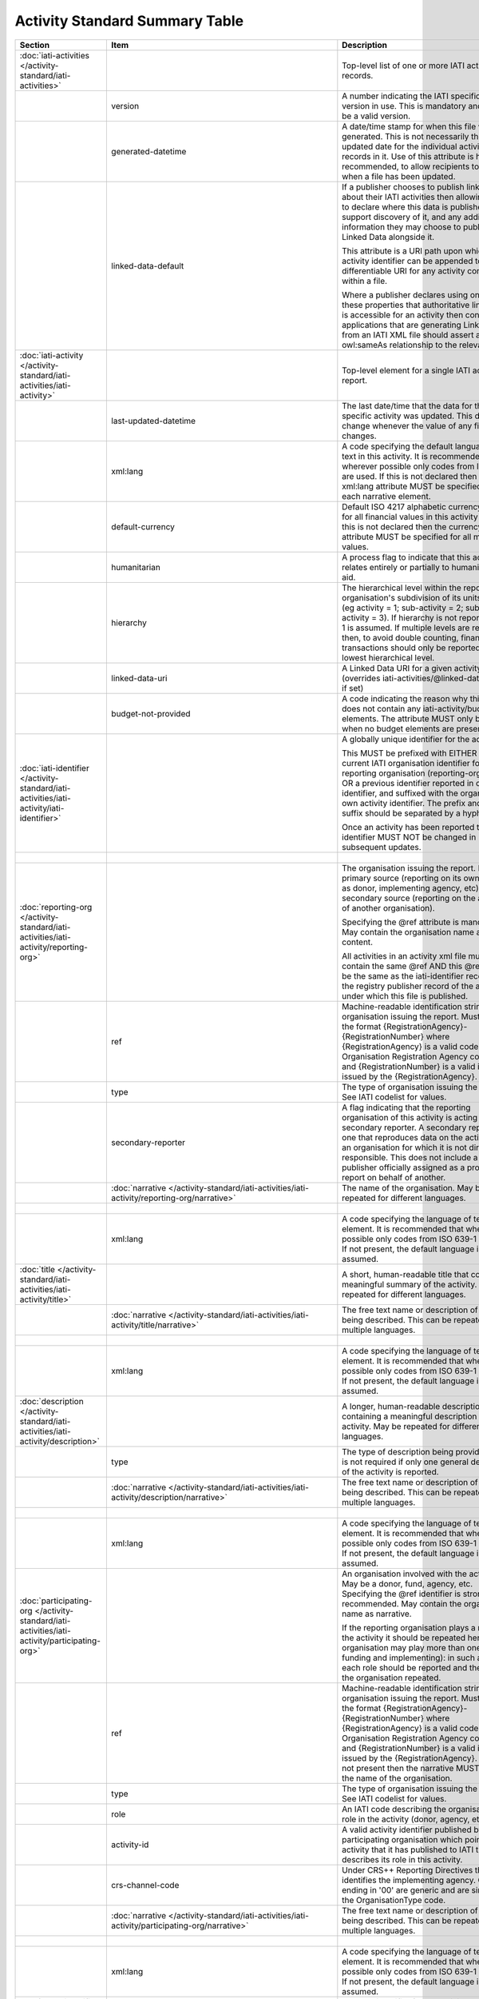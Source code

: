 Activity Standard Summary Table
===============================

.. list-table::
    :header-rows: 1

    * - Section
      - Item
      - Description
      - Type
      - Codelist
      - XML
      - Occur
      - Rules


    * - :doc:`iati-activities </activity-standard/iati-activities>`
      - 
      - Top-level list of one or more IATI activity records.
      - 
      - 
      - iati-activities
      - ..
      - 

    * - 
      - version
      - A number indicating the IATI specification version in use.
        This is mandatory and must be a valid version.
      - xsd:string
      - :doc:`/codelists/Version`
      - iati-activities/\@version
      - 1..1
      - 

    * - 
      - generated-datetime
      - A date/time stamp for when this file was generated. This
        is not necessarily the last-updated date for the
        individual activity records in it. Use of this attribute
        is highly recommended, to allow recipients to know when a
        file has been updated.
      - xsd:dateTime
      - 
      - iati-activities/\@generated-datetime
      - 0..1
      - 

    * - 
      - linked-data-default
      - If a publisher chooses to publish linked data about their
        IATI activities then allowing them to declare where this
        data is published would support discovery of it, and any
        additional information they may choose to publish as
        Linked Data alongside it.
        
        This attribute is a URI path upon which an activity
        identifier can be appended to get a differentiable URI
        for any activity contained within a file.
        
        Where a publisher declares using one of these properties
        that authoritative linked data is accessible for an
        activity then consuming applications that are generating
        Linked Data from an IATI XML file should assert an
        owl:sameAs relationship to the relevant URI.
      - xsd:anyURI
      - 
      - iati-activities/\@linked-data-default
      - 0..1
      - 

    * - :doc:`iati-activity </activity-standard/iati-activities/iati-activity>`
      - 
      - Top-level element for a single IATI activity report.
      - 
      - 
      - iati-activities/iati-activity
      - 1..*
      - 

    * - 
      - last-updated-datetime
      - The last date/time that the data for this specific
        activity was updated.  This date must change whenever the
        value of any field changes.
      - xsd:dateTime
      - 
      - iati-activities/iati-activity/\@last-updated-datetime
      - 0..1
      - ``@last-updated-datetime`` must not be more recent than the current date

    * - 
      - xml:lang
      - A code specifying the default language of text in this activity. It is recommended that wherever possible only codes from ISO 639-1 are used. If this is not declared then the xml:lang attribute MUST be specified for each narrative element.
      - 
      - :doc:`/codelists/Language`
      - iati-activities/iati-activity/\@xml:lang
      - 0..1
      - ``@xml:lang`` must exist, otherwise all ``lang`` must exist.

    * - 
      - default-currency
      - Default ISO 4217 alphabetic currency code for all
        financial values in this activity report. If this is not
        declared then the currency attribute MUST be specified for
        all monetary values.
      - xsd:string
      - :doc:`/codelists/Currency`
      - iati-activities/iati-activity/\@default-currency
      - 0..1
      - ``@default-currency`` must exist, otherwise all ``currency`` must exist.

    * - 
      - humanitarian
      - A process flag to indicate that this activity relates entirely
        or partially to humanitarian aid.
      - xsd:boolean
      - 
      - iati-activities/iati-activity/\@humanitarian
      - 0..1
      - 

    * - 
      - hierarchy
      - The hierarchical level within the reporting organisation's
        subdivision of its units of aid. (eg activity = 1;
        sub-activity = 2; sub-sub-activity = 3). If hierarchy is
        not reported then 1 is assumed. If multiple levels are
        reported then, to avoid double counting, financial
        transactions should only be reported at the lowest
        hierarchical level.
      - xsd:int
      - 
      - iati-activities/iati-activity/\@hierarchy
      - 0..1
      - 

    * - 
      - linked-data-uri
      - A Linked Data URI for a given activity (overrides
        iati-activities/\@linked-data-default if set)
      - xsd:anyURI
      - 
      - iati-activities/iati-activity/\@linked-data-uri
      - 0..1
      - 

    * - 
      - budget-not-provided
      - A code indicating the reason why this activity does not contain any iati-activity/budget elements. The attribute MUST only be used when no budget elements are present.
      - xsd:string
      - :doc:`/codelists/BudgetNotProvided`
      - iati-activities/iati-activity/\@budget-not-provided
      - 0..1
      - 

    * - :doc:`iati-identifier </activity-standard/iati-activities/iati-activity/iati-identifier>`
      - 
      - A globally unique identifier for the activity.
        
        This MUST be prefixed with EITHER the current IATI
        organisation identifier for the reporting organisation
        (reporting-org/\@ref) OR a previous identifier reported in
        other-identifier, and suffixed with the organisation’s own
        activity identifier. The prefix and the suffix should be
        separated by a hyphen "-".
        
        Once an activity has been reported to IATI its identifier MUST
        NOT be changed in subsequent updates.
      - 
      - 
      - iati-activities/iati-activity/iati-identifier
      - 1..1
      - ``iati-identifier`` should match the regex ``[^\/\&\|\?]+``

    * - 
      - 
      - 
      - xsd:string
      - 
      - iati-activities/iati-activity/iati-identifier/text()
      - 
      - 

    * - :doc:`reporting-org </activity-standard/iati-activities/iati-activity/reporting-org>`
      - 
      - The organisation issuing the report.
        May be a primary source (reporting on its own activity as
        donor, implementing agency, etc) or a secondary source
        (reporting on the activities of another organisation).
        
        Specifying the @ref attribute is mandatory.
        May contain the organisation name as content.
        
        All activities in an activity xml file must contain the same
        @ref AND this @ref must be the same as the iati-identifier
        recorded in the registry publisher record of the account under
        which this file is published.
      - 
      - 
      - iati-activities/iati-activity/reporting-org
      - 1..1
      - 

    * - 
      - ref
      - Machine-readable identification string for the organisation issuing the report. Must be in the format {RegistrationAgency}-{RegistrationNumber} where {RegistrationAgency} is a valid code in the Organisation Registration Agency code list and {RegistrationNumber} is a valid identifier issued by the {RegistrationAgency}.
      - xsd:string
      - 
      - iati-activities/iati-activity/reporting-org/\@ref
      - 1..1
      - ``reporting-org/@ref`` should match the regex ``[^\/\&\|\?]+``

    * - 
      - type
      - The type of organisation issuing the report. See IATI codelist for values.
      - xsd:string
      - :doc:`/codelists/OrganisationType`
      - iati-activities/iati-activity/reporting-org/\@type
      - 1..1
      - 

    * - 
      - secondary-reporter
      - A flag indicating that the reporting organisation of this activity is acting as a secondary reporter. A secondary reporter is one that reproduces data on the activities of an organisation for which it is not directly responsible. This does not include a publisher officially assigned as a proxy to report on behalf of another.
      - xsd:boolean
      - 
      - iati-activities/iati-activity/reporting-org/\@secondary-reporter
      - 0..1
      - 

    * - 
      - :doc:`narrative </activity-standard/iati-activities/iati-activity/reporting-org/narrative>`
      - The name of the organisation. May be repeated for
        different languages.
      - 
      - 
      - iati-activities/iati-activity/reporting-org/narrative
      - 1..*
      - 

    * - 
      - 
      - 
      - xsd:string
      - 
      - iati-activities/iati-activity/reporting-org/narrative/text()
      - 
      - 

    * - 
      - xml:lang
      - A code specifying the language of text in this element. It is recommended that wherever possible only codes from ISO 639-1 are used. If not present, the default language is assumed.
      - 
      - :doc:`/codelists/Language`
      - iati-activities/iati-activity/reporting-org/narrative/\@xml:lang
      - 0..1
      - 

    * - :doc:`title </activity-standard/iati-activities/iati-activity/title>`
      - 
      - A short, human-readable title that contains a meaningful
        summary of the activity. May be repeated for different
        languages.
      - 
      - 
      - iati-activities/iati-activity/title
      - 1..1
      - 

    * - 
      - :doc:`narrative </activity-standard/iati-activities/iati-activity/title/narrative>`
      - The free text name or description of the item being described. This can
        be repeated in multiple languages.
      - 
      - 
      - iati-activities/iati-activity/title/narrative
      - 1..*
      - 

    * - 
      - 
      - 
      - xsd:string
      - 
      - iati-activities/iati-activity/title/narrative/text()
      - 
      - 

    * - 
      - xml:lang
      - A code specifying the language of text in this element. It is recommended that wherever possible only codes from ISO 639-1 are used. If not present, the default language is assumed.
      - 
      - :doc:`/codelists/Language`
      - iati-activities/iati-activity/title/narrative/\@xml:lang
      - 0..1
      - 

    * - :doc:`description </activity-standard/iati-activities/iati-activity/description>`
      - 
      - A longer, human-readable description containing a
        meaningful description of the activity. May be repeated
        for different languages.
      - 
      - 
      - iati-activities/iati-activity/description
      - 1..*
      - 

    * - 
      - type
      - The type of description being provided. This is not
        required if only one general description of the activity
        is reported.
      - xsd:string
      - :doc:`/codelists/DescriptionType`
      - iati-activities/iati-activity/description/\@type
      - 0..1
      - 

    * - 
      - :doc:`narrative </activity-standard/iati-activities/iati-activity/description/narrative>`
      - The free text name or description of the item being described. This can
        be repeated in multiple languages.
      - 
      - 
      - iati-activities/iati-activity/description/narrative
      - 1..*
      - 

    * - 
      - 
      - 
      - xsd:string
      - 
      - iati-activities/iati-activity/description/narrative/text()
      - 
      - 

    * - 
      - xml:lang
      - A code specifying the language of text in this element. It is recommended that wherever possible only codes from ISO 639-1 are used. If not present, the default language is assumed.
      - 
      - :doc:`/codelists/Language`
      - iati-activities/iati-activity/description/narrative/\@xml:lang
      - 0..1
      - 

    * - :doc:`participating-org </activity-standard/iati-activities/iati-activity/participating-org>`
      - 
      - An organisation involved with the activity. May be a donor, fund, agency, etc. Specifying the @ref identifier is strongly recommended. May contain the organisation name as narrative.
        
        If the reporting organisation plays a role in the activity it should be repeated here. One organisation may play more than one role (eg, funding and implementing): in such a case each role should be reported and the name of the organisation repeated.
      - 
      - 
      - iati-activities/iati-activity/participating-org
      - 1..*
      - 

    * - 
      - ref
      - Machine-readable identification string for the organisation issuing the report. Must be in the format {RegistrationAgency}-{RegistrationNumber} where {RegistrationAgency} is a valid code in the Organisation Registration Agency code list and {RegistrationNumber} is a valid identifier issued by the {RegistrationAgency}. If this is not present then the narrative MUST contain the name of the organisation.
      - xsd:string
      - 
      - iati-activities/iati-activity/participating-org/\@ref
      - 0..1
      - ``participating-org/@ref`` should match the regex ``[^\/\&\|\?]+``
        Either ``@ref`` or ``narrative`` must be present.

    * - 
      - type
      - The type of organisation issuing the report. See IATI codelist for values.
      - xsd:string
      - :doc:`/codelists/OrganisationType`
      - iati-activities/iati-activity/participating-org/\@type
      - 0..1
      - 

    * - 
      - role
      - An IATI code describing the organisation's role in the activity (donor, agency, etc.).
      - xsd:string
      - :doc:`/codelists/OrganisationRole`
      - iati-activities/iati-activity/participating-org/\@role
      - 1..1
      - 

    * - 
      - activity-id
      - A valid activity identifier published by the participating organisation which points to the activity that it has published to IATI that describes its role in this activity.
      - xsd:string
      - 
      - iati-activities/iati-activity/participating-org/\@activity-id
      - 0..1
      - 

    * - 
      - crs-channel-code
      - Under CRS++ Reporting Directives this code identifies the implementing agency. Codes ending in '00' are generic and are similar to the OrganisationType code.
      - xsd:string
      - :doc:`/codelists/CRSChannelCode`
      - iati-activities/iati-activity/participating-org/\@crs-channel-code
      - 0..1
      - 

    * - 
      - :doc:`narrative </activity-standard/iati-activities/iati-activity/participating-org/narrative>`
      - The free text name or description of the item being described. This can
        be repeated in multiple languages.
      - 
      - 
      - iati-activities/iati-activity/participating-org/narrative
      - 0..*
      - Either ``narrative`` or ``@ref`` must be present.

    * - 
      - 
      - 
      - xsd:string
      - 
      - iati-activities/iati-activity/participating-org/narrative/text()
      - 
      - 

    * - 
      - xml:lang
      - A code specifying the language of text in this element. It is recommended that wherever possible only codes from ISO 639-1 are used. If not present, the default language is assumed.
      - 
      - :doc:`/codelists/Language`
      - iati-activities/iati-activity/participating-org/narrative/\@xml:lang
      - 0..1
      - 

    * - :doc:`other-identifier </activity-standard/iati-activities/iati-activity/other-identifier>`
      - 
      - An other identifier for the activity. This may be a publishers
        own identifier that it wishes to record with the activity.
        This element is also used to trace changes to activity
        identifiers, for example when and organisation has changed
        it's organisation identifier.
      - 
      - 
      - iati-activities/iati-activity/other-identifier
      - 0..*
      - 

    * - 
      - ref
      - The identifier you wish to report.
        This can be used to report a number of different types
        of identifiers. See the OtherIdentifierType codelist
        for details and options.
      - xsd:string
      - 
      - iati-activities/iati-activity/other-identifier/\@ref
      - 1..1
      - 

    * - 
      - type
      - The type of identifier being reported, taken from
        the OtherIdentifierType codelist.
      - xsd:string
      - :doc:`/codelists/OtherIdentifierType`
      - iati-activities/iati-activity/other-identifier/\@type
      - 1..1
      - 

    * - 
      - :doc:`owner-org </activity-standard/iati-activities/iati-activity/other-identifier/owner-org>`
      - Where applicable, the organisation that owns the other
        identifier being reported. When used, then either
        other-identifier/owner-org/\@ref or
        other-identifier/owner-org/narrative/text() MUST be
        present.
      - 
      - 
      - iati-activities/iati-activity/other-identifier/owner-org
      - 0..1
      - 

    * - 
      - ref
      - An organisation identifier. This is NOT MANDATORY
        but when used MUST contain a valid organisation
        identifier.
      - xsd:string
      - 
      - iati-activities/iati-activity/other-identifier/owner-org/\@ref
      - 0..1
      - Either ``@ref`` or ``narrative`` must be present.

    * - 
      - :doc:`narrative </activity-standard/iati-activities/iati-activity/other-identifier/owner-org/narrative>`
      - The free text name or description of the item being described. This can
        be repeated in multiple languages.
      - 
      - 
      - iati-activities/iati-activity/other-identifier/owner-org/narrative
      - 0..*
      - Either ``narrative`` or ``@ref`` must be present.

    * - 
      - 
      - 
      - xsd:string
      - 
      - iati-activities/iati-activity/other-identifier/owner-org/narrative/text()
      - 
      - 

    * - 
      - xml:lang
      - A code specifying the language of text in this element. It is recommended that wherever possible only codes from ISO 639-1 are used. If not present, the default language is assumed.
      - 
      - :doc:`/codelists/Language`
      - iati-activities/iati-activity/other-identifier/owner-org/narrative/\@xml:lang
      - 0..1
      - 

    * - :doc:`activity-status </activity-standard/iati-activities/iati-activity/activity-status>`
      - 
      - The current status of the activity. See codelist for values.
      - 
      - 
      - iati-activities/iati-activity/activity-status
      - 1..1
      - 

    * - 
      - code
      - An IATI code defining the current status of the activity.
      - xsd:string
      - :doc:`/codelists/ActivityStatus`
      - iati-activities/iati-activity/activity-status/\@code
      - 1..1
      - 

    * - :doc:`activity-date </activity-standard/iati-activities/iati-activity/activity-date>`
      - 
      - The planned and actual start and completion dates of the
        activity. Start dates may reflect either the commencement of
        funding, planning or physical activity. End dates should,
        wherever possible, reflect the ending of physical activity.
        
        The narrative content may contain text (e.g. 2011Q1) for
        accurately recording less specific dates such as month,
        quarter, or year.
      - 
      - 
      - iati-activities/iati-activity/activity-date
      - 1..*
      - ``activity-date[@type='1' or @type='2']`` must be present.

    * - 
      - type
      - An IATI code defining the type of activity date being reported.
      - xsd:string
      - :doc:`/codelists/ActivityDateType`
      - iati-activities/iati-activity/activity-date/\@type
      - 1..1
      - 

    * - 
      - iso-date
      - 
      - xsd:date
      - 
      - iati-activities/iati-activity/activity-date/\@iso-date
      - 1..1
      - ``activity-date[@type='1']/@iso-date`` must be before or the same as ``activity-date[@type='3']/@iso-date``
        ``activity-date[@type='2']/@iso-date`` must be before or the same as ``activity-date[@type='4']/@iso-date``
        ``activity-date[@type='2']/@iso-date`` must not be in the future.
        ``activity-date[@type='4']/@iso-date`` must not be in the future.

    * - 
      - :doc:`narrative </activity-standard/iati-activities/iati-activity/activity-date/narrative>`
      - The free text name or description of the item being described. This can
        be repeated in multiple languages.
      - 
      - 
      - iati-activities/iati-activity/activity-date/narrative
      - 0..*
      - 

    * - 
      - 
      - 
      - xsd:string
      - 
      - iati-activities/iati-activity/activity-date/narrative/text()
      - 
      - 

    * - 
      - xml:lang
      - A code specifying the language of text in this element. It is recommended that wherever possible only codes from ISO 639-1 are used. If not present, the default language is assumed.
      - 
      - :doc:`/codelists/Language`
      - iati-activities/iati-activity/activity-date/narrative/\@xml:lang
      - 0..1
      - 

    * - :doc:`contact-info </activity-standard/iati-activities/iati-activity/contact-info>`
      - 
      - Contact information for the activity.  Specify whatever is
        available.  You may repeat this element for each contact
        person.
      - 
      - 
      - iati-activities/iati-activity/contact-info
      - 0..*
      - 

    * - 
      - type
      - The type of contact. See IATI codelist for values.
      - xsd:string
      - :doc:`/codelists/ContactType`
      - iati-activities/iati-activity/contact-info/\@type
      - 0..1
      - 

    * - 
      - :doc:`organisation </activity-standard/iati-activities/iati-activity/contact-info/organisation>`
      - The name of the organisation to contact for more
        information about the activity.
      - 
      - 
      - iati-activities/iati-activity/contact-info/organisation
      - 0..1
      - 

    * - 
      - :doc:`narrative </activity-standard/iati-activities/iati-activity/contact-info/organisation/narrative>`
      - The free text name or description of the item being described. This can
        be repeated in multiple languages.
      - 
      - 
      - iati-activities/iati-activity/contact-info/organisation/narrative
      - 1..*
      - 

    * - 
      - 
      - 
      - xsd:string
      - 
      - iati-activities/iati-activity/contact-info/organisation/narrative/text()
      - 
      - 

    * - 
      - xml:lang
      - A code specifying the language of text in this element. It is recommended that wherever possible only codes from ISO 639-1 are used. If not present, the default language is assumed.
      - 
      - :doc:`/codelists/Language`
      - iati-activities/iati-activity/contact-info/organisation/narrative/\@xml:lang
      - 0..1
      - 

    * - 
      - :doc:`department </activity-standard/iati-activities/iati-activity/contact-info/department>`
      - The department within the organisation to contact for more
        information about the activity.
      - 
      - 
      - iati-activities/iati-activity/contact-info/department
      - 0..1
      - 

    * - 
      - :doc:`narrative </activity-standard/iati-activities/iati-activity/contact-info/department/narrative>`
      - The free text name or description of the item being described. This can
        be repeated in multiple languages.
      - 
      - 
      - iati-activities/iati-activity/contact-info/department/narrative
      - 1..*
      - 

    * - 
      - 
      - 
      - xsd:string
      - 
      - iati-activities/iati-activity/contact-info/department/narrative/text()
      - 
      - 

    * - 
      - xml:lang
      - A code specifying the language of text in this element. It is recommended that wherever possible only codes from ISO 639-1 are used. If not present, the default language is assumed.
      - 
      - :doc:`/codelists/Language`
      - iati-activities/iati-activity/contact-info/department/narrative/\@xml:lang
      - 0..1
      - 

    * - 
      - :doc:`person-name </activity-standard/iati-activities/iati-activity/contact-info/person-name>`
      - The name of the contact person for the activity.
      - 
      - 
      - iati-activities/iati-activity/contact-info/person-name
      - 0..1
      - 

    * - 
      - :doc:`narrative </activity-standard/iati-activities/iati-activity/contact-info/person-name/narrative>`
      - The free text name or description of the item being described. This can
        be repeated in multiple languages.
      - 
      - 
      - iati-activities/iati-activity/contact-info/person-name/narrative
      - 1..*
      - 

    * - 
      - 
      - 
      - xsd:string
      - 
      - iati-activities/iati-activity/contact-info/person-name/narrative/text()
      - 
      - 

    * - 
      - xml:lang
      - A code specifying the language of text in this element. It is recommended that wherever possible only codes from ISO 639-1 are used. If not present, the default language is assumed.
      - 
      - :doc:`/codelists/Language`
      - iati-activities/iati-activity/contact-info/person-name/narrative/\@xml:lang
      - 0..1
      - 

    * - 
      - :doc:`job-title </activity-standard/iati-activities/iati-activity/contact-info/job-title>`
      - The job title of the contact person at the organisation.
      - 
      - 
      - iati-activities/iati-activity/contact-info/job-title
      - 0..1
      - 

    * - 
      - :doc:`narrative </activity-standard/iati-activities/iati-activity/contact-info/job-title/narrative>`
      - The free text name or description of the item being described. This can
        be repeated in multiple languages.
      - 
      - 
      - iati-activities/iati-activity/contact-info/job-title/narrative
      - 1..*
      - 

    * - 
      - 
      - 
      - xsd:string
      - 
      - iati-activities/iati-activity/contact-info/job-title/narrative/text()
      - 
      - 

    * - 
      - xml:lang
      - A code specifying the language of text in this element. It is recommended that wherever possible only codes from ISO 639-1 are used. If not present, the default language is assumed.
      - 
      - :doc:`/codelists/Language`
      - iati-activities/iati-activity/contact-info/job-title/narrative/\@xml:lang
      - 0..1
      - 

    * - 
      - :doc:`telephone </activity-standard/iati-activities/iati-activity/contact-info/telephone>`
      - The contact telephone number. May be repeated for
        multiple numbers.
      - 
      - 
      - iati-activities/iati-activity/contact-info/telephone
      - 0..*
      - 

    * - 
      - 
      - 
      - xsd:string
      - 
      - iati-activities/iati-activity/contact-info/telephone/text()
      - 
      - 

    * - 
      - :doc:`email </activity-standard/iati-activities/iati-activity/contact-info/email>`
      - The contact email address. May be repeated for multiple
        addresses.
      - 
      - 
      - iati-activities/iati-activity/contact-info/email
      - 0..*
      - 

    * - 
      - 
      - 
      - xsd:string
      - 
      - iati-activities/iati-activity/contact-info/email/text()
      - 
      - 

    * - 
      - :doc:`website </activity-standard/iati-activities/iati-activity/contact-info/website>`
      - The contact web address. May be repeated for multiple sites.
      - 
      - 
      - iati-activities/iati-activity/contact-info/website
      - 0..*
      - 

    * - 
      - 
      - 
      - xsd:anyURI
      - 
      - iati-activities/iati-activity/contact-info/website/text()
      - 
      - 

    * - 
      - :doc:`mailing-address </activity-standard/iati-activities/iati-activity/contact-info/mailing-address>`
      - The contact mailing address.
      - 
      - 
      - iati-activities/iati-activity/contact-info/mailing-address
      - 0..*
      - 

    * - 
      - :doc:`narrative </activity-standard/iati-activities/iati-activity/contact-info/mailing-address/narrative>`
      - The free text name or description of the item being described. This can
        be repeated in multiple languages.
      - 
      - 
      - iati-activities/iati-activity/contact-info/mailing-address/narrative
      - 1..*
      - 

    * - 
      - 
      - 
      - xsd:string
      - 
      - iati-activities/iati-activity/contact-info/mailing-address/narrative/text()
      - 
      - 

    * - 
      - xml:lang
      - A code specifying the language of text in this element. It is recommended that wherever possible only codes from ISO 639-1 are used. If not present, the default language is assumed.
      - 
      - :doc:`/codelists/Language`
      - iati-activities/iati-activity/contact-info/mailing-address/narrative/\@xml:lang
      - 0..1
      - 

    * - :doc:`activity-scope </activity-standard/iati-activities/iati-activity/activity-scope>`
      - 
      - The geographical scope of the activity: regional, national,
        sub-national, etc.
      - 
      - 
      - iati-activities/iati-activity/activity-scope
      - 0..1
      - 

    * - 
      - code
      - The geographical scope. See IATI codelist for values.
      - xsd:string
      - :doc:`/codelists/ActivityScope`
      - iati-activities/iati-activity/activity-scope/\@code
      - 1..1
      - 

    * - :doc:`recipient-country </activity-standard/iati-activities/iati-activity/recipient-country>`
      - 
      - A country that will benefit from this activity. If a specific
        country is not known the recipient-region element should be
        used instead. For geographical location, use the location
        element.
        
        Multiple countries and regions can be reported, in which case
        the percentage attribute MUST be used to specify the share of
        total commitments across all reported countries and regions.
        
        The country can also be specified at transaction rather than
        activity level. If recipient-country OR recipient-region are
        reported at the transaction level, ALL transactions MUST
        contain a recipient-country or recipient-region element and
        iati-activity/recipient-country
        and iati-activity/recipient-region MUST NOT be used.
      - 
      - 
      - iati-activities/iati-activity/recipient-country
      - 0..*
      - 

    * - 
      - code
      - ISO 3166-1 alpha-2 code for the country.
      - xsd:string
      - :doc:`/codelists/Country`
      - iati-activities/iati-activity/recipient-country/\@code
      - 1..1
      - 

    * - 
      - percentage
      - The percentage of total commitments or total activity budget to this item. Content must be a decimal number between 0 and 100 inclusive, with no percentage sign. Percentages for all reported countries and regions within a vocabulary MUST add up to 100.
      - xsd:decimal
      - 
      - iati-activities/iati-activity/recipient-country/\@percentage
      - 0..1
      - The sum of values matched at ``recipient-country/@percentage`` and ``recipient-region/@percentage`` must be ``100``.
        The value of each of the elements described by ``recipient-country/@percentage`` must be at least ``0.0`` no more than ``100.0`` (inclusive).

    * - 
      - :doc:`narrative </activity-standard/iati-activities/iati-activity/recipient-country/narrative>`
      - The free text name or description of the item being described. This can
        be repeated in multiple languages.
      - 
      - 
      - iati-activities/iati-activity/recipient-country/narrative
      - 0..*
      - 

    * - 
      - 
      - 
      - xsd:string
      - 
      - iati-activities/iati-activity/recipient-country/narrative/text()
      - 
      - 

    * - 
      - xml:lang
      - A code specifying the language of text in this element. It is recommended that wherever possible only codes from ISO 639-1 are used. If not present, the default language is assumed.
      - 
      - :doc:`/codelists/Language`
      - iati-activities/iati-activity/recipient-country/narrative/\@xml:lang
      - 0..1
      - 

    * - :doc:`recipient-region </activity-standard/iati-activities/iati-activity/recipient-region>`
      - 
      - A supranational geopolitical region that will benefit from
        this activity. For sub-national geographical location, use the
        location element.
        
        Multiple countries and regions can be reported, in which case
        the percentage attribute MUST be used to specify the share of
        total commitments across all reported countries and regions.
        Recipient-region must not be used merely to describe the
        region of a country reported in recipient-country, but ONLY if
        the region is a recipient IN ADDITION to the country.
        
        Region can also be reported at transaction rather than
        activity level. If transaction/recipient-country AND/OR
        transaction/recipient-region are used THEN ALL transaction
        elements MUST contain a recipient-country and/or
        recipient-region element AND iati-activity/recipient-region
        and iati-activity/recipient-region MUST NOT be used AND each
        transaction MUST only contain one recipient-country or
        recipient-region.
      - 
      - 
      - iati-activities/iati-activity/recipient-region
      - 0..*
      - 

    * - 
      - code
      - Either an OECD DAC or UN region code. Codelist is
        determined by vocabulary attribute.
      - xsd:string
      - (:doc:`/codelists/Region`)
      - iati-activities/iati-activity/recipient-region/\@code
      - 1..1
      - 

    * - 
      - vocabulary
      - An IATI code for the vocabulary from which the region code
        is drawn. If it is not present 1 - 'OECD DAC' is assumed.
      - xsd:string
      - :doc:`/codelists/RegionVocabulary`
      - iati-activities/iati-activity/recipient-region/\@vocabulary
      - 0..1
      - 

    * - 
      - vocabulary-uri
      - The URI where this vocabulary is defined. If the vocabulary is 99 (reporting organisation), the URI where this internal vocabulary is defined. While this is an optional field it is STRONGLY RECOMMENDED that all publishers use it to ensure that the meaning of their codes are fully understood by data users.
      - xsd:anyURI
      - 
      - iati-activities/iati-activity/recipient-region/\@vocabulary-uri
      - 0..1
      - 

    * - 
      - percentage
      - The percentage of total commitments or total activity budget to this item. Content must be a decimal number between 0 and 100 inclusive, with no percentage sign. Percentages for all reported countries and regions within a vocabulary MUST add up to 100.
      - xsd:decimal
      - 
      - iati-activities/iati-activity/recipient-region/\@percentage
      - 0..1
      - The sum of values matched at ``recipient-region/@percentage`` and ``recipient-country/@percentage`` must be ``100``.
        The value of each of the elements described by ``recipient-region/@percentage`` must be at least ``0.0`` no more than ``100.0`` (inclusive).

    * - 
      - :doc:`narrative </activity-standard/iati-activities/iati-activity/recipient-region/narrative>`
      - The free text name or description of the item being described. This can
        be repeated in multiple languages.
      - 
      - 
      - iati-activities/iati-activity/recipient-region/narrative
      - 0..*
      - 

    * - 
      - 
      - 
      - xsd:string
      - 
      - iati-activities/iati-activity/recipient-region/narrative/text()
      - 
      - 

    * - 
      - xml:lang
      - A code specifying the language of text in this element. It is recommended that wherever possible only codes from ISO 639-1 are used. If not present, the default language is assumed.
      - 
      - :doc:`/codelists/Language`
      - iati-activities/iati-activity/recipient-region/narrative/\@xml:lang
      - 0..1
      - 

    * - :doc:`location </activity-standard/iati-activities/iati-activity/location>`
      - 
      - The sub-national geographical identification of the target locations of an activity. These can be described by gazetteer reference, coordinates, administrative areas or a textual description. Any number of locations may be reported.
      - 
      - 
      - iati-activities/iati-activity/location
      - 0..*
      - 

    * - 
      - ref
      - An internal reference that describes the location in the reporting organisation’s own system.
      - xsd:string
      - 
      - iati-activities/iati-activity/location/\@ref
      - 0..1
      - 

    * - 
      - :doc:`location-reach </activity-standard/iati-activities/iati-activity/location/location-reach>`
      - Does this location describe where the activity takes place or where the intended beneficiaries reside?
      - 
      - 
      - iati-activities/iati-activity/location/location-reach
      - 0..1
      - 

    * - 
      - code
      - An IATI code for the geographic scope of the activity.
      - xsd:string
      - :doc:`/codelists/GeographicLocationReach`
      - iati-activities/iati-activity/location/location-reach/\@code
      - 1..1
      - 

    * - 
      - :doc:`location-id </activity-standard/iati-activities/iati-activity/location/location-id>`
      - A unique code describing the location according to a recognised gazetteer or administrative boundary repository. Administrative areas should only be reported here if the location being defined is the administrative area itself. For describing the administrative area/s within which a more specific location falls the location/administrative element should be used.
      - 
      - 
      - iati-activities/iati-activity/location/location-id
      - 0..*
      - 

    * - 
      - code
      - A code from the gazetteer or administrative boundary repository specified by the vocabulary
      - xsd:string
      - 
      - iati-activities/iati-activity/location/location-id/\@code
      - 1..1
      - 

    * - 
      - vocabulary
      - An IATI code for a recognised gazetteer or administrative boundary repository.
      - xsd:string
      - :doc:`/codelists/GeographicVocabulary`
      - iati-activities/iati-activity/location/location-id/\@vocabulary
      - 1..1
      - 

    * - 
      - :doc:`name </activity-standard/iati-activities/iati-activity/location/name>`
      - The human-readable name for the location.
      - 
      - 
      - iati-activities/iati-activity/location/name
      - 0..1
      - 

    * - 
      - :doc:`narrative </activity-standard/iati-activities/iati-activity/location/name/narrative>`
      - The free text name or description of the item being described. This can
        be repeated in multiple languages.
      - 
      - 
      - iati-activities/iati-activity/location/name/narrative
      - 1..*
      - 

    * - 
      - 
      - 
      - xsd:string
      - 
      - iati-activities/iati-activity/location/name/narrative/text()
      - 
      - 

    * - 
      - xml:lang
      - A code specifying the language of text in this element. It is recommended that wherever possible only codes from ISO 639-1 are used. If not present, the default language is assumed.
      - 
      - :doc:`/codelists/Language`
      - iati-activities/iati-activity/location/name/narrative/\@xml:lang
      - 0..1
      - 

    * - 
      - :doc:`description </activity-standard/iati-activities/iati-activity/location/description>`
      - A description that qualifies the location, not the activity.
      - 
      - 
      - iati-activities/iati-activity/location/description
      - 0..1
      - 

    * - 
      - :doc:`narrative </activity-standard/iati-activities/iati-activity/location/description/narrative>`
      - The free text name or description of the item being described. This can
        be repeated in multiple languages.
      - 
      - 
      - iati-activities/iati-activity/location/description/narrative
      - 1..*
      - 

    * - 
      - 
      - 
      - xsd:string
      - 
      - iati-activities/iati-activity/location/description/narrative/text()
      - 
      - 

    * - 
      - xml:lang
      - A code specifying the language of text in this element. It is recommended that wherever possible only codes from ISO 639-1 are used. If not present, the default language is assumed.
      - 
      - :doc:`/codelists/Language`
      - iati-activities/iati-activity/location/description/narrative/\@xml:lang
      - 0..1
      - 

    * - 
      - :doc:`activity-description </activity-standard/iati-activities/iati-activity/location/activity-description>`
      - A description that qualifies the activity taking place at the location. This should not duplicate information provided in the main activity description, and should typically be used to distinguish between activities at multiple locations within a single iati-activity record.
      - 
      - 
      - iati-activities/iati-activity/location/activity-description
      - 0..1
      - 

    * - 
      - :doc:`narrative </activity-standard/iati-activities/iati-activity/location/activity-description/narrative>`
      - The free text name or description of the item being described. This can
        be repeated in multiple languages.
      - 
      - 
      - iati-activities/iati-activity/location/activity-description/narrative
      - 1..*
      - 

    * - 
      - 
      - 
      - xsd:string
      - 
      - iati-activities/iati-activity/location/activity-description/narrative/text()
      - 
      - 

    * - 
      - xml:lang
      - A code specifying the language of text in this element. It is recommended that wherever possible only codes from ISO 639-1 are used. If not present, the default language is assumed.
      - 
      - :doc:`/codelists/Language`
      - iati-activities/iati-activity/location/activity-description/narrative/\@xml:lang
      - 0..1
      - 

    * - 
      - :doc:`administrative </activity-standard/iati-activities/iati-activity/location/administrative>`
      - Coded identification of national and sub-national divisions according to recognised administrative boundary repositories. Multiple levels may be reported.
      - 
      - 
      - iati-activities/iati-activity/location/administrative
      - 0..*
      - 

    * - 
      - code
      - The code for the administrative area being reported from the vocabulary specified.
      - xsd:string
      - (:doc:`/codelists/Country`)
      - iati-activities/iati-activity/location/administrative/\@code
      - 1..1
      - 

    * - 
      - vocabulary
      - An IATI code for a recognised administrative boundary repository.
      - xsd:string
      - :doc:`/codelists/GeographicVocabulary`
      - iati-activities/iati-activity/location/administrative/\@vocabulary
      - 1..1
      - 

    * - 
      - level
      - A number defining a subdivision within a hierarchical system of administrative areas. The precise system for defining the particular meaning of each @level value is determined by the @vocabulary being used.
      - xsd:nonNegativeInteger
      - 
      - iati-activities/iati-activity/location/administrative/\@level
      - 0..1
      - 

    * - 
      - :doc:`point </activity-standard/iati-activities/iati-activity/location/point>`
      - The point element is based on a subset of the GML 3.3 Point element.
      - 
      - 
      - iati-activities/iati-activity/location/point
      - 0..1
      - 

    * - 
      - srsName
      - The name of the spatial reference system used by the coordinates.
        
        Always: http://www.opengis.net/def/crs/EPSG/0/4326
      - xsd:string
      - 
      - iati-activities/iati-activity/location/point/\@srsName
      - 1..1
      - 

    * - 
      - :doc:`pos </activity-standard/iati-activities/iati-activity/location/point/pos>`
      - The latitude and longitude coordinates in the format "lat lng"
      - xsd:string
      - 
      - iati-activities/iati-activity/location/point/pos
      - 1..1
      - 

    * - 
      - :doc:`exactness </activity-standard/iati-activities/iati-activity/location/exactness>`
      - Defines whether the location represents the most distinct point reasonably possible for this type of activity or is an approximation due to lack of more detailed information.
      - 
      - 
      - iati-activities/iati-activity/location/exactness
      - 0..1
      - 

    * - 
      - code
      - A code from the Geographic Exactness Codelist.
      - xsd:string
      - :doc:`/codelists/GeographicExactness`
      - iati-activities/iati-activity/location/exactness/\@code
      - 1..1
      - 

    * - 
      - :doc:`location-class </activity-standard/iati-activities/iati-activity/location/location-class>`
      - Whether the location refers to a structure, a populated place (e.g. city or village), an administrative division, or another topological feature (e.g. river, nature reserve).
      - 
      - 
      - iati-activities/iati-activity/location/location-class
      - 0..1
      - 

    * - 
      - code
      - A code from the Location Class codelist
      - xsd:string
      - :doc:`/codelists/GeographicLocationClass`
      - iati-activities/iati-activity/location/location-class/\@code
      - 1..1
      - 

    * - 
      - :doc:`feature-designation </activity-standard/iati-activities/iati-activity/location/feature-designation>`
      - A more refined coded classification of the type of feature referred to by this location.
      - 
      - 
      - iati-activities/iati-activity/location/feature-designation
      - 0..1
      - 

    * - 
      - code
      - A feature designation code form the authorised list (maintained by the US National Geospatial-Intelligence Agency)
      - xsd:string
      - :doc:`/codelists/LocationType`
      - iati-activities/iati-activity/location/feature-designation/\@code
      - 1..1
      - 

    * - :doc:`sector </activity-standard/iati-activities/iati-activity/sector>`
      - 
      - A recognised code, from a recognised vocabulary, classifying
        the purpose of the activity. Sector MUST EITHER be reported
        here OR at transaction level for ALL transactions
      - 
      - 
      - iati-activities/iati-activity/sector
      - 0..*
      - Either ``sector`` or ``transaction/sector`` must be present.
        ``sector`` must exist, otherwise all ``sector`` must exist.
        If ``count(sector[@vocabulary=98 or @vocabulary=99]) > 0`` evaluates to true, then ``count(sector[@vocabulary=98 or @vocabulary=99]/narrative) >= count(sector[@vocabulary=98 or @vocabulary=99])`` must evaluate to true.

    * - 
      - vocabulary
      - An IATI code for the vocabulary (see codelist) used for sector classifications. If omitted, OECD DAC 5-digit Purpose Codes are assumed.
        
        It is recommended that OECD DAC 5-digit Purpose Codes are used wherever possible. It is also recommended that if a publisher has its own classification system or systems then the vocabularies 99 or 98 (Reporting Organisation's own vocabularies) should be used in addition to DAC codes.
        
        Publishers using 98 or 99 must also include a narrative in the narrative element.
        
        Note that if multiple sector codes are used in multiple vocabularies, then each vocabulary’s percentages should add up to 100.
        
        Sector can also be reported at the transaction level rather than the activity level. Sector must only be reported at EITHER transaction level OR activity level.
      - xsd:string
      - :doc:`/codelists/SectorVocabulary`
      - iati-activities/iati-activity/sector/\@vocabulary
      - 0..1
      - 

    * - 
      - vocabulary-uri
      - The URI where this vocabulary is defined. If the vocabulary is 99 or 98 (reporting organisation), the URI where this internal vocabulary is defined. While this is an optional field it is STRONGLY RECOMMENDED that all publishers use it to ensure that the meaning of their codes are fully understood by data users.
      - xsd:anyURI
      - 
      - iati-activities/iati-activity/sector/\@vocabulary-uri
      - 0..1
      - 

    * - 
      - code
      - The code for the sector.
      - xsd:string
      - (:doc:`/codelists/Sector`)(:doc:`/codelists/SectorCategory`)(:doc:`/codelists/UNSDG-Goals`)(:doc:`/codelists/UNSDG-Targets`)
      - iati-activities/iati-activity/sector/\@code
      - 1..1
      - 

    * - 
      - percentage
      - The percentage of total commitments or total activity budget to this item. Content must be a decimal number between 0 and 100 inclusive, with no percentage sign. All reported sectors from the same vocabulary MUST add up to 100.
      - xsd:decimal
      - 
      - iati-activities/iati-activity/sector/\@percentage
      - 0..1
      - The sum of values matched at ``sector[@vocabulary = '1' or not(@vocabulary)]/@percentage`` must be ``100``.
        The value of each of the elements described by ``sector/@percentage`` must be at least ``0.0`` no more than ``100.0`` (inclusive).

    * - 
      - :doc:`narrative </activity-standard/iati-activities/iati-activity/sector/narrative>`
      - The description of a sector defined by the reporting
        organisation. (Only to be used when the reporting
        organisation's own vocabulary is being used).
      - 
      - 
      - iati-activities/iati-activity/sector/narrative
      - 0..*
      - 

    * - 
      - 
      - 
      - xsd:string
      - 
      - iati-activities/iati-activity/sector/narrative/text()
      - 
      - 

    * - 
      - xml:lang
      - A code specifying the language of text in this element. It is recommended that wherever possible only codes from ISO 639-1 are used. If not present, the default language is assumed.
      - 
      - :doc:`/codelists/Language`
      - iati-activities/iati-activity/sector/narrative/\@xml:lang
      - 0..1
      - 

    * - :doc:`tag </activity-standard/iati-activities/iati-activity/tag>`
      - 
      - Categorisations from established taxonomies that enrich the classification of the activity but that, unlike those reported in the sector element, cannot be associated with percentage splits on finances.
      - 
      - 
      - iati-activities/iati-activity/tag
      - 0..*
      - 

    * - 
      - code
      - The code for the tag as defined in the specified vocabulary.
      - xsd:string
      - (:doc:`/codelists/UNSDG-Goals`)(:doc:`/codelists/UNSDG-Targets`)
      - iati-activities/iati-activity/tag/\@code
      - 1..1
      - 

    * - 
      - vocabulary
      - An IATI code for the vocabulary or taxonomy (see non-embedded codelist) used for tag classifications.
      - xsd:string
      - :doc:`/codelists/TagVocabulary`
      - iati-activities/iati-activity/tag/\@vocabulary
      - 1..1
      - 

    * - 
      - vocabulary-uri
      - The URI where this vocabulary is defined.
      - xsd:anyURI
      - 
      - iati-activities/iati-activity/tag/\@vocabulary-uri
      - 0..1
      - 

    * - 
      - :doc:`narrative </activity-standard/iati-activities/iati-activity/tag/narrative>`
      - The free text name or description of the item being described. This can
        be repeated in multiple languages.
      - 
      - 
      - iati-activities/iati-activity/tag/narrative
      - 0..*
      - 

    * - 
      - 
      - 
      - xsd:string
      - 
      - iati-activities/iati-activity/tag/narrative/text()
      - 
      - 

    * - 
      - xml:lang
      - A code specifying the language of text in this element. It is recommended that wherever possible only codes from ISO 639-1 are used. If not present, the default language is assumed.
      - 
      - :doc:`/codelists/Language`
      - iati-activities/iati-activity/tag/narrative/\@xml:lang
      - 0..1
      - 

    * - :doc:`country-budget-items </activity-standard/iati-activities/iati-activity/country-budget-items>`
      - 
      - This item encodes the alignment of activities with both the functional and administrative classifications used in the recipient country's Chart of Accounts. This applies to both on- and off-budget activities.
      - 
      - 
      - iati-activities/iati-activity/country-budget-items
      - 0..1
      - 

    * - 
      - vocabulary
      - An IATI code for the common functional classification or country system (This allows for common codes, country-specific, or any other classification agreed between countries and donors).
      - xsd:string
      - :doc:`/codelists/BudgetIdentifierVocabulary`
      - iati-activities/iati-activity/country-budget-items/\@vocabulary
      - 1..1
      - 

    * - 
      - :doc:`budget-item </activity-standard/iati-activities/iati-activity/country-budget-items/budget-item>`
      - Identifier for a single item in the recipient-country budget. If more than one identifier is reported the percentage share must be reported and all percentages should add up to 100 percent.
      - 
      - 
      - iati-activities/iati-activity/country-budget-items/budget-item
      - 1..*
      - 

    * - 
      - code
      - A code for the budget-item from the vocabulary specified.
      - xsd:string
      - (:doc:`/codelists/BudgetIdentifier`)
      - iati-activities/iati-activity/country-budget-items/budget-item/\@code
      - 1..1
      - 

    * - 
      - percentage
      - When multiple budget-item elements are declared within a single country-budget-items element, then, for each vocabulary used, the percentage values should sum 100%.
      - xsd:decimal
      - 
      - iati-activities/iati-activity/country-budget-items/budget-item/\@percentage
      - 0..1
      - The value of each of the elements described by ``country-budget-items/budget-item/@percentage`` must be at least ``0.0`` no more than ``100.0`` (inclusive).

    * - 
      - :doc:`description </activity-standard/iati-activities/iati-activity/country-budget-items/budget-item/description>`
      - A longer, human-readable description of the budget-item. May be repeated for different languages.
      - 
      - 
      - iati-activities/iati-activity/country-budget-items/budget-item/description
      - 0..1
      - 

    * - 
      - :doc:`narrative </activity-standard/iati-activities/iati-activity/country-budget-items/budget-item/description/narrative>`
      - The free text name or description of the item being described. This can
        be repeated in multiple languages.
      - 
      - 
      - iati-activities/iati-activity/country-budget-items/budget-item/description/narrative
      - 1..*
      - 

    * - 
      - 
      - 
      - xsd:string
      - 
      - iati-activities/iati-activity/country-budget-items/budget-item/description/narrative/text()
      - 
      - 

    * - 
      - xml:lang
      - A code specifying the language of text in this element. It is recommended that wherever possible only codes from ISO 639-1 are used. If not present, the default language is assumed.
      - 
      - :doc:`/codelists/Language`
      - iati-activities/iati-activity/country-budget-items/budget-item/description/narrative/\@xml:lang
      - 0..1
      - 

    * - :doc:`humanitarian-scope </activity-standard/iati-activities/iati-activity/humanitarian-scope>`
      - 
      - Classification of emergencies, appeals and other humanitarian
        events and actions.
      - 
      - 
      - iati-activities/iati-activity/humanitarian-scope
      - 0..*
      - 

    * - 
      - type
      - A code for the type of event or action being classified.
      - xsd:string
      - :doc:`/codelists/HumanitarianScopeType`
      - iati-activities/iati-activity/humanitarian-scope/\@type
      - 1..1
      - 

    * - 
      - vocabulary
      - A code for a recognised vocabulary of terms classifying the
        event or action.
      - xsd:string
      - :doc:`/codelists/HumanitarianScopeVocabulary`
      - iati-activities/iati-activity/humanitarian-scope/\@vocabulary
      - 1..1
      - 

    * - 
      - vocabulary-uri
      - A u.r.i. for the vocabulary specified which provides access to
        the list of codes and descriptions.
      - xsd:anyURI
      - 
      - iati-activities/iati-activity/humanitarian-scope/\@vocabulary-uri
      - 0..1
      - 

    * - 
      - code
      - A code for the event or action from the vocabulary specified.
      - xsd:string
      - 
      - iati-activities/iati-activity/humanitarian-scope/\@code
      - 1..1
      - 

    * - 
      - :doc:`narrative </activity-standard/iati-activities/iati-activity/humanitarian-scope/narrative>`
      - The description of the code specified.
      - 
      - 
      - iati-activities/iati-activity/humanitarian-scope/narrative
      - 0..*
      - 

    * - 
      - 
      - 
      - xsd:string
      - 
      - iati-activities/iati-activity/humanitarian-scope/narrative/text()
      - 
      - 

    * - 
      - xml:lang
      - A code specifying the language of text in this element. It is recommended that wherever possible only codes from ISO 639-1 are used. If not present, the default language is assumed.
      - 
      - :doc:`/codelists/Language`
      - iati-activities/iati-activity/humanitarian-scope/narrative/\@xml:lang
      - 0..1
      - 

    * - :doc:`policy-marker </activity-standard/iati-activities/iati-activity/policy-marker>`
      - 
      - A policy or theme addressed by the activity. This element was
        designed for the reporting of OECD DAC CRS policy markers
        (columns 20-23 and 28-31 of the CRS++ reporting format) but
        the vocabulary attribute allows it use by other (including
        local) systems. This element can be repeated for each policy
        marker.
      - 
      - 
      - iati-activities/iati-activity/policy-marker
      - 0..*
      - 

    * - 
      - vocabulary
      - An IATI code for the vocabulary to be used to define
        policy markers. If omitted then the OECD DAC vocabulary is
        assumed.
      - xsd:string
      - :doc:`/codelists/PolicyMarkerVocabulary`
      - iati-activities/iati-activity/policy-marker/\@vocabulary
      - 0..1
      - 

    * - 
      - vocabulary-uri
      - If the vocabulary is 99 (reporting organisation), the URI
        where this internal vocabulary is defined.
      - xsd:anyURI
      - 
      - iati-activities/iati-activity/policy-marker/\@vocabulary-uri
      - 0..1
      - 

    * - 
      - code
      - A policy marker code from the codelist specified in the
        vocabulary.
      - xsd:string
      - (:doc:`/codelists/PolicyMarker`)
      - iati-activities/iati-activity/policy-marker/\@code
      - 1..1
      - 

    * - 
      - significance
      - An OECD DAC CRS code indicating the significance of the policy marker
        for this activity. This attribute MUST be used for all OECD DAC CRS
        vocabularies.
      - xsd:string
      - :doc:`/codelists/PolicySignificance`
      - iati-activities/iati-activity/policy-marker/\@significance
      - 0..1
      - ``@significance`` must be present if @vocabulary='1' or not(@vocabulary)

    * - 
      - :doc:`narrative </activity-standard/iati-activities/iati-activity/policy-marker/narrative>`
      - A description of the policy marker. This MUST ONLY be
        used if vocabulary is 99 (the reporting
        organisation's own marker vocabulary). May be repeated
        for multiple languages.
      - 
      - 
      - iati-activities/iati-activity/policy-marker/narrative
      - 0..*
      - ``narrative`` must be present if @vocabulary='99'

    * - 
      - 
      - 
      - xsd:string
      - 
      - iati-activities/iati-activity/policy-marker/narrative/text()
      - 
      - 

    * - 
      - xml:lang
      - A code specifying the language of text in this element. It is recommended that wherever possible only codes from ISO 639-1 are used. If not present, the default language is assumed.
      - 
      - :doc:`/codelists/Language`
      - iati-activities/iati-activity/policy-marker/narrative/\@xml:lang
      - 0..1
      - 

    * - :doc:`collaboration-type </activity-standard/iati-activities/iati-activity/collaboration-type>`
      - 
      - The type of collaboration involved in the activity's
        disbursements, e.g. "bilateral" or "multilateral".
      - 
      - 
      - iati-activities/iati-activity/collaboration-type
      - 0..1
      - 

    * - 
      - code
      - A code from the OECD DAC CRS "Bi_Multi" codelist.
      - xsd:string
      - :doc:`/codelists/CollaborationType`
      - iati-activities/iati-activity/collaboration-type/\@code
      - 1..1
      - 

    * - :doc:`default-flow-type </activity-standard/iati-activities/iati-activity/default-flow-type>`
      - 
      - Whether the activity is funded by Official Development
        Assistance (ODA), Other Official Flows (OOF), etc
      - 
      - 
      - iati-activities/iati-activity/default-flow-type
      - 0..1
      - 

    * - 
      - code
      - A code from the OECD DAC CRS "Type of flow" codelist
      - xsd:string
      - :doc:`/codelists/FlowType`
      - iati-activities/iati-activity/default-flow-type/\@code
      - 1..1
      - 

    * - :doc:`default-finance-type </activity-standard/iati-activities/iati-activity/default-finance-type>`
      - 
      - The type of finance (e.g. grant, loan, debt relief, etc). This
        the default value for all transactions in the activity report;
        it can be overridden by individual transactions.
      - 
      - 
      - iati-activities/iati-activity/default-finance-type
      - 0..1
      - 

    * - 
      - code
      - A code from the OECD DAC CRS "Type of finance" codelist
      - xsd:string
      - :doc:`/codelists/FinanceType`
      - iati-activities/iati-activity/default-finance-type/\@code
      - 1..1
      - 

    * - :doc:`default-aid-type </activity-standard/iati-activities/iati-activity/default-aid-type>`
      - 
      - The type of aid being supplied (project-type intervention,
        budget support, debt relief, etc.). This element specifies a
        default for all the activity's financial transactions; it can
        be overridden at the individual transaction level.
      - 
      - 
      - iati-activities/iati-activity/default-aid-type
      - 0..*
      - 

    * - 
      - code
      - A code from the specified vocabulary.
      - xsd:string
      - (:doc:`/codelists/AidType`)(:doc:`/codelists/EarmarkingCategory`)(:doc:`/codelists/CashandVoucherModalities`)
      - iati-activities/iati-activity/default-aid-type/\@code
      - 1..1
      - 

    * - 
      - vocabulary
      - A code for the vocabulary aid-type classifications. If omitted the AidType (OECD DAC) codelist is assumed. The code must be a valid value in the AidTypeVocabulary codelist.
        
        Each selected vocabulary should only be used once for each activity (iati-activity/default-aid-type) or transaction (iati-activity/transaction/aid-type). All activities and/or transactions should contain a code from the DAC Type of Aid Vocabulary. The above guidelines should be converted to rules at the next integer upgrade.
      - xsd:string
      - :doc:`/codelists/AidTypeVocabulary`
      - iati-activities/iati-activity/default-aid-type/\@vocabulary
      - 0..1
      - 

    * - :doc:`default-tied-status </activity-standard/iati-activities/iati-activity/default-tied-status>`
      - 
      - Whether the aid is untied, tied, or partially tied. This
        element specifies a default for all the activity's financial
        transactions; it can be overridden at the individual
        transaction level.
        
        If an activity is partially tied it is recommended that tied
        and untied commitments are reported as separate transactions
        and that transaction/tied-status is used to classify them.
      - 
      - 
      - iati-activities/iati-activity/default-tied-status
      - 0..1
      - 

    * - 
      - code
      - An IATI code interpreting the usage of Columns 36-38 of the
        CRS++ reporting format. (Amount tied, Amount partially
        untied, Amount tied)
      - xsd:string
      - :doc:`/codelists/TiedStatus`
      - iati-activities/iati-activity/default-tied-status/\@code
      - 1..1
      - 

    * - :doc:`budget </activity-standard/iati-activities/iati-activity/budget>`
      - 
      - The value of the activity's budget for each financial quarter or year over the lifetime of the activity. The purpose of this element is to provide predictability for recipient planning on an annual basis. The status explains whether the budget being reported is indicative or has been formally committed. The value should appear within the BudgetStatus codelist. If the @status attribute is not present, the budget is assumed to be indicative. The sum of budgets may or may not match the sum of commitments, depending on a publisher’s business model and legal frameworks.
      - 
      - 
      - iati-activities/iati-activity/budget
      - 0..*
      - 

    * - 
      - type
      - Whether this is the original budget (prepared when the original commitment was made) or has subsequently been revised
      - xsd:string
      - :doc:`/codelists/BudgetType`
      - iati-activities/iati-activity/budget/\@type
      - 0..1
      - 

    * - 
      - status
      - The status explains whether the budget being reported is indicative or has been formally committed. The value should appear within the BudgetStatus codelist. If the @status attribute is not present, the budget is assumed to be indicative.
      - xsd:string
      - :doc:`/codelists/BudgetStatus`
      - iati-activities/iati-activity/budget/\@status
      - 0..1
      - 

    * - 
      - :doc:`period-start </activity-standard/iati-activities/iati-activity/budget/period-start>`
      - The start of the budget period.
      - 
      - 
      - iati-activities/iati-activity/budget/period-start
      - 1..1
      - 

    * - 
      - iso-date
      - 
      - xsd:date
      - 
      - iati-activities/iati-activity/budget/period-start/\@iso-date
      - 1..1
      - ``period-start/@iso-date`` must be before or the same as ``period-end/@iso-date``
        The time between ``period-start/@iso-date`` and ``period-end/@iso-date`` must not be over a year

    * - 
      - :doc:`period-end </activity-standard/iati-activities/iati-activity/budget/period-end>`
      - The end of the period (which must not be greater than one year)
      - 
      - 
      - iati-activities/iati-activity/budget/period-end
      - 1..1
      - 

    * - 
      - iso-date
      - 
      - xsd:date
      - 
      - iati-activities/iati-activity/budget/period-end/\@iso-date
      - 1..1
      - ``period-start/@iso-date`` must be before or the same as ``period-end/@iso-date``
        The time between ``period-start/@iso-date`` and ``period-end/@iso-date`` must not be over a year

    * - 
      - :doc:`value </activity-standard/iati-activities/iati-activity/budget/value>`
      - The budget for this period.
      - 
      - 
      - iati-activities/iati-activity/budget/value
      - 1..1
      - 

    * - 
      - currency
      - A three letter ISO 4217 code for the original currency of the
        amount. This is required for all currency amounts unless
        the iati-organisation/\@default-currency attribute is
        specified.
      - xsd:string
      - :doc:`/codelists/Currency`
      - iati-activities/iati-activity/budget/value/\@currency
      - 0..1
      - 

    * - 
      - value-date
      - The date to be used for determining the exchange rate for
        currency conversions.
      - xsd:date
      - 
      - iati-activities/iati-activity/budget/value/\@value-date
      - 1..1
      - 

    * - :doc:`planned-disbursement </activity-standard/iati-activities/iati-activity/planned-disbursement>`
      - 
      - The planned disbursement element should only be used to report specific planned cash transfers. These should be reported for a specific date or a meaningfully predictable period. These transactions should be reported in addition to budgets - which are typically annual breakdowns of the total activity commitment.
      - 
      - 
      - iati-activities/iati-activity/planned-disbursement
      - 0..*
      - 

    * - 
      - type
      - Whether this is an original plan (prepared when the original commitment was made) or has subsequently been revised.
      - xsd:string
      - :doc:`/codelists/BudgetType`
      - iati-activities/iati-activity/planned-disbursement/\@type
      - 0..1
      - 

    * - 
      - :doc:`period-start </activity-standard/iati-activities/iati-activity/planned-disbursement/period-start>`
      - The exact date of the planned disbursement OR the starting date of the period in which this specific disbursement will be made.
      - 
      - 
      - iati-activities/iati-activity/planned-disbursement/period-start
      - 1..1
      - 

    * - 
      - iso-date
      - 
      - xsd:date
      - 
      - iati-activities/iati-activity/planned-disbursement/period-start/\@iso-date
      - 1..1
      - ``period-start/@iso-date`` must be before or the same as ``period-end/@iso-date``

    * - 
      - :doc:`period-end </activity-standard/iati-activities/iati-activity/planned-disbursement/period-end>`
      - The ending date for the period in which this specific disbursement will be made.
      - 
      - 
      - iati-activities/iati-activity/planned-disbursement/period-end
      - 0..1
      - 

    * - 
      - iso-date
      - 
      - xsd:date
      - 
      - iati-activities/iati-activity/planned-disbursement/period-end/\@iso-date
      - 1..1
      - ``period-start/@iso-date`` must be before or the same as ``period-end/@iso-date``

    * - 
      - :doc:`value </activity-standard/iati-activities/iati-activity/planned-disbursement/value>`
      - The amount that is planned to be disbursed in the specified currency.
      - 
      - 
      - iati-activities/iati-activity/planned-disbursement/value
      - 1..1
      - 

    * - 
      - currency
      - A three letter ISO 4217 code for the original currency of the
        amount. This is required for all currency amounts unless
        the iati-organisation/\@default-currency attribute is
        specified.
      - xsd:string
      - :doc:`/codelists/Currency`
      - iati-activities/iati-activity/planned-disbursement/value/\@currency
      - 0..1
      - 

    * - 
      - value-date
      - The date to be used for determining the exchange rate for
        currency conversions.
      - xsd:date
      - 
      - iati-activities/iati-activity/planned-disbursement/value/\@value-date
      - 1..1
      - 

    * - 
      - :doc:`provider-org </activity-standard/iati-activities/iati-activity/planned-disbursement/provider-org>`
      - The organisation from which the planned disbursement will originate.
        If omitted the reporting-org is assumed.
      - 
      - 
      - iati-activities/iati-activity/planned-disbursement/provider-org
      - 0..1
      - 

    * - 
      - ref
      - Machine-readable identification string for the organisation issuing the report. Must be in the format {RegistrationAgency}-{RegistrationNumber} where {RegistrationAgency} is a valid code in the Organisation Registration Agency code list and {RegistrationNumber} is a valid identifier issued by the {RegistrationAgency}. If this is not present then the narrative MUST contain the name of the organisation.
      - xsd:string
      - 
      - iati-activities/iati-activity/planned-disbursement/provider-org/\@ref
      - 0..1
      - 

    * - 
      - provider-activity-id
      - The identifier for the activity in which the planned disbursement will be reported. If omitted the current activity is assumed.
      - xsd:string
      - 
      - iati-activities/iati-activity/planned-disbursement/provider-org/\@provider-activity-id
      - 0..1
      - 

    * - 
      - type
      - The type of organisation providing the funds.
      - xsd:string
      - :doc:`/codelists/OrganisationType`
      - iati-activities/iati-activity/planned-disbursement/provider-org/\@type
      - 0..1
      - 

    * - 
      - :doc:`narrative </activity-standard/iati-activities/iati-activity/planned-disbursement/provider-org/narrative>`
      - The name of the organisation. This can be repeated in multiple languages
      - 
      - 
      - iati-activities/iati-activity/planned-disbursement/provider-org/narrative
      - 0..*
      - 

    * - 
      - 
      - 
      - xsd:string
      - 
      - iati-activities/iati-activity/planned-disbursement/provider-org/narrative/text()
      - 
      - 

    * - 
      - xml:lang
      - A code specifying the language of text in this element. It is recommended that wherever possible only codes from ISO 639-1 are used. If not present, the default language is assumed.
      - 
      - :doc:`/codelists/Language`
      - iati-activities/iati-activity/planned-disbursement/provider-org/narrative/\@xml:lang
      - 0..1
      - 

    * - 
      - :doc:`receiver-org </activity-standard/iati-activities/iati-activity/planned-disbursement/receiver-org>`
      - The organisation receiving the money from the planned disbursement.
      - 
      - 
      - iati-activities/iati-activity/planned-disbursement/receiver-org
      - 0..1
      - 

    * - 
      - ref
      - Machine-readable identification string for the organisation issuing the report. Must be in the format {RegistrationAgency}-{RegistrationNumber} where {RegistrationAgency} is a valid code in the Organisation Registration Agency code list and {RegistrationNumber} is a valid identifier issued by the {RegistrationAgency}. If this is not present then the narrative MUST contain the name of the organisation.
      - xsd:string
      - 
      - iati-activities/iati-activity/planned-disbursement/receiver-org/\@ref
      - 0..1
      - 

    * - 
      - receiver-activity-id
      - If outgoing funds are being provided to another activity that is reported to IATI, this may, if possible, record the unique IATI activity identifier for that activity.
      - xsd:string
      - 
      - iati-activities/iati-activity/planned-disbursement/receiver-org/\@receiver-activity-id
      - 0..1
      - 

    * - 
      - type
      - The type of organisation receiving the funds.
      - xsd:string
      - :doc:`/codelists/OrganisationType`
      - iati-activities/iati-activity/planned-disbursement/receiver-org/\@type
      - 0..1
      - 

    * - 
      - :doc:`narrative </activity-standard/iati-activities/iati-activity/planned-disbursement/receiver-org/narrative>`
      - The name of the organisation. This can be repeated in multiple languages
      - 
      - 
      - iati-activities/iati-activity/planned-disbursement/receiver-org/narrative
      - 0..*
      - 

    * - 
      - 
      - 
      - xsd:string
      - 
      - iati-activities/iati-activity/planned-disbursement/receiver-org/narrative/text()
      - 
      - 

    * - 
      - xml:lang
      - A code specifying the language of text in this element. It is recommended that wherever possible only codes from ISO 639-1 are used. If not present, the default language is assumed.
      - 
      - :doc:`/codelists/Language`
      - iati-activities/iati-activity/planned-disbursement/receiver-org/narrative/\@xml:lang
      - 0..1
      - 

    * - :doc:`capital-spend </activity-standard/iati-activities/iati-activity/capital-spend>`
      - 
      - The percentage of the total commitment that is for capital
        spending
      - 
      - 
      - iati-activities/iati-activity/capital-spend
      - 0..1
      - 

    * - 
      - percentage
      - The percentage of the total commitment allocated to or planned for capital expenditure. Content must be a decimal number between 0 and 100 inclusive, with no percentage sign.
      - xsd:decimal
      - 
      - iati-activities/iati-activity/capital-spend/\@percentage
      - 1..1
      - The value of each of the elements described by ``capital-spend/@percentage`` must be at least ``0.0`` no more than ``100.0`` (inclusive).

    * - :doc:`transaction </activity-standard/iati-activities/iati-activity/transaction>`
      - 
      - Transactions recording committed or actual funds flowing in or
        out of an aid activity.
      - 
      - 
      - iati-activities/iati-activity/transaction
      - 0..*
      - 

    * - 
      - ref
      - An internal reference linking this transaction back to the publisher's financial management system.
      - xsd:string
      - 
      - iati-activities/iati-activity/transaction/\@ref
      - 0..1
      - 

    * - 
      - humanitarian
      - A process flag to indicate that this transaction relates entirely or partially to humanitarian aid. If the entire activity relates to humanitarian aid this should be reported using iati-activity/\@humanitarian, rather than for each transaction.
      - xsd:boolean
      - 
      - iati-activities/iati-activity/transaction/\@humanitarian
      - 0..1
      - 

    * - 
      - :doc:`transaction-type </activity-standard/iati-activities/iati-activity/transaction/transaction-type>`
      - The type of the transaction (e.g. commitment,
        disbursement, expenditure, etc.).
      - 
      - 
      - iati-activities/iati-activity/transaction/transaction-type
      - 1..1
      - 

    * - 
      - code
      - A code from the specified vocabulary.
      - xsd:string
      - :doc:`/codelists/TransactionType`
      - iati-activities/iati-activity/transaction/transaction-type/\@code
      - 1..1
      - 

    * - 
      - :doc:`transaction-date </activity-standard/iati-activities/iati-activity/transaction/transaction-date>`
      - The date on which the transaction was made or (in the
        case of commitments) agreed. The narrative content may
        contain text (e.g. 2011Q1) for accurately recording less
        specific dates such as month, quarter, or year.
      - 
      - 
      - iati-activities/iati-activity/transaction/transaction-date
      - 1..1
      - 

    * - 
      - iso-date
      - 
      - xsd:date
      - 
      - iati-activities/iati-activity/transaction/transaction-date/\@iso-date
      - 1..1
      - ``transaction-date/@iso-date`` must not be in the future.

    * - 
      - :doc:`value </activity-standard/iati-activities/iati-activity/transaction/value>`
      - The amount of the contribution.
      - 
      - 
      - iati-activities/iati-activity/transaction/value
      - 1..1
      - 

    * - 
      - currency
      - A three letter ISO 4217 code for the original currency of the
        amount. This is required for all currency amounts unless
        the iati-organisation/\@default-currency attribute is
        specified.
      - xsd:string
      - :doc:`/codelists/Currency`
      - iati-activities/iati-activity/transaction/value/\@currency
      - 0..1
      - 

    * - 
      - value-date
      - The date to be used for determining the exchange rate for
        currency conversions.
      - xsd:date
      - 
      - iati-activities/iati-activity/transaction/value/\@value-date
      - 1..1
      - ``value/@value-date`` must not be in the future.

    * - 
      - :doc:`description </activity-standard/iati-activities/iati-activity/transaction/description>`
      - A human-readable description of the transaction.
      - 
      - 
      - iati-activities/iati-activity/transaction/description
      - 0..1
      - 

    * - 
      - :doc:`narrative </activity-standard/iati-activities/iati-activity/transaction/description/narrative>`
      - The free text name or description of the item being described. This can
        be repeated in multiple languages.
      - 
      - 
      - iati-activities/iati-activity/transaction/description/narrative
      - 1..*
      - 

    * - 
      - 
      - 
      - xsd:string
      - 
      - iati-activities/iati-activity/transaction/description/narrative/text()
      - 
      - 

    * - 
      - xml:lang
      - A code specifying the language of text in this element. It is recommended that wherever possible only codes from ISO 639-1 are used. If not present, the default language is assumed.
      - 
      - :doc:`/codelists/Language`
      - iati-activities/iati-activity/transaction/description/narrative/\@xml:lang
      - 0..1
      - 

    * - 
      - :doc:`provider-org </activity-standard/iati-activities/iati-activity/transaction/provider-org>`
      - For incoming funds this is the organisation from which
        the transaction originated. If omitted on outgoing funds
        the reporting-org is assumed.
      - 
      - 
      - iati-activities/iati-activity/transaction/provider-org
      - 0..1
      - 

    * - 
      - ref
      - Machine-readable identification string for the organisation issuing the report. Must be in the format {RegistrationAgency}-{RegistrationNumber} where {RegistrationAgency} is a valid code in the Organisation Registration Agency code list and {RegistrationNumber} is a valid identifier issued by the {RegistrationAgency}. If this is not present then the narrative MUST contain the name of the organisation.
      - xsd:string
      - 
      - iati-activities/iati-activity/transaction/provider-org/\@ref
      - 0..1
      - ``transaction/provider-org/@ref`` should match the regex ``[^\/\&\|\?]+``
        Either ``@ref`` or ``narrative`` must be present.

    * - 
      - provider-activity-id
      - If incoming funds are being provided from the budget
        of another activity that is reported to IATI, it if
        STRONGLY RECOMMENDED that this should record the
        provider's unique IATI activity identifier for that
        activity.
      - xsd:string
      - 
      - iati-activities/iati-activity/transaction/provider-org/\@provider-activity-id
      - 0..1
      - 

    * - 
      - type
      - The type of organisation providing the funds.
      - xsd:string
      - :doc:`/codelists/OrganisationType`
      - iati-activities/iati-activity/transaction/provider-org/\@type
      - 0..1
      - 

    * - 
      - :doc:`narrative </activity-standard/iati-activities/iati-activity/transaction/provider-org/narrative>`
      - The name of the organisation. This can be repeated
        in multiple languages
      - 
      - 
      - iati-activities/iati-activity/transaction/provider-org/narrative
      - 0..*
      - Either ``narrative`` or ``@ref`` must be present.

    * - 
      - 
      - 
      - xsd:string
      - 
      - iati-activities/iati-activity/transaction/provider-org/narrative/text()
      - 
      - 

    * - 
      - xml:lang
      - A code specifying the language of text in this element. It is recommended that wherever possible only codes from ISO 639-1 are used. If not present, the default language is assumed.
      - 
      - :doc:`/codelists/Language`
      - iati-activities/iati-activity/transaction/provider-org/narrative/\@xml:lang
      - 0..1
      - 

    * - 
      - :doc:`receiver-org </activity-standard/iati-activities/iati-activity/transaction/receiver-org>`
      - The organisation receiving the money from the transaction (if omitted on incoming funds then the receiver organisation is assumed to be the reporting organisation).
      - 
      - 
      - iati-activities/iati-activity/transaction/receiver-org
      - 0..1
      - 

    * - 
      - ref
      - Machine-readable identification string for the organisation issuing the report. Must be in the format {RegistrationAgency}-{RegistrationNumber} where {RegistrationAgency} is a valid code in the Organisation Registration Agency code list and {RegistrationNumber} is a valid identifier issued by the {RegistrationAgency}. If this is not present then the narrative MUST contain the name of the organisation.
      - xsd:string
      - 
      - iati-activities/iati-activity/transaction/receiver-org/\@ref
      - 0..1
      - ``transaction/receiver-org/@ref`` should match the regex ``[^\/\&\|\?]+``
        Either ``@ref`` or ``narrative`` must be present.

    * - 
      - receiver-activity-id
      - If outgoing funds are being provided to another activity that is reported to IATI, this may, if possible, record the unique IATI activity identifier for that activity.
      - xsd:string
      - 
      - iati-activities/iati-activity/transaction/receiver-org/\@receiver-activity-id
      - 0..1
      - 

    * - 
      - type
      - The type of organisation receiving the funds.
      - xsd:string
      - :doc:`/codelists/OrganisationType`
      - iati-activities/iati-activity/transaction/receiver-org/\@type
      - 0..1
      - 

    * - 
      - :doc:`narrative </activity-standard/iati-activities/iati-activity/transaction/receiver-org/narrative>`
      - The name of the organisation. This can be repeated in multiple languages
      - 
      - 
      - iati-activities/iati-activity/transaction/receiver-org/narrative
      - 0..*
      - Either ``narrative`` or ``@ref`` must be present.

    * - 
      - 
      - 
      - xsd:string
      - 
      - iati-activities/iati-activity/transaction/receiver-org/narrative/text()
      - 
      - 

    * - 
      - xml:lang
      - A code specifying the language of text in this element. It is recommended that wherever possible only codes from ISO 639-1 are used. If not present, the default language is assumed.
      - 
      - :doc:`/codelists/Language`
      - iati-activities/iati-activity/transaction/receiver-org/narrative/\@xml:lang
      - 0..1
      - 

    * - 
      - :doc:`disbursement-channel </activity-standard/iati-activities/iati-activity/transaction/disbursement-channel>`
      - The channel through which the funds will flow for this transaction, from an IATI codelist.
      - 
      - 
      - iati-activities/iati-activity/transaction/disbursement-channel
      - 0..1
      - 

    * - 
      - code
      - An IATI code defining channels of disbursement
      - xsd:string
      - :doc:`/codelists/DisbursementChannel`
      - iati-activities/iati-activity/transaction/disbursement-channel/\@code
      - 1..1
      - 

    * - 
      - :doc:`sector </activity-standard/iati-activities/iati-activity/transaction/sector>`
      - A recognised code, from a recognised vocabulary, classifying the purpose of this transaction.
        
        If this element is used then ALL transaction elements should contain a transaction/sector element and iati-activity/sector should NOT be used.
        
        This element can be used multiple times, but only one sector can be reported per vocabulary.
      - 
      - 
      - iati-activities/iati-activity/transaction/sector
      - 0..*
      - Either ``transaction/sector`` or ``sector`` must be present.

    * - 
      - vocabulary
      - An IATI code for the vocabulary (codelist) used for sector classifications. If omitted, OECD DAC 5-digit Purpose Codes are assumed.
        
        It is recommended that OECD DAC 5-digit Purpose Codes are used wherever possible. It is also recommended that if a publisher has its own classification system or systems, then the vocabularies 99 or 98 (Reporting Organisation's own vocabularies) should be used in addition to the DAC codes.
        
        Note that at transaction level, only one sector per vocabulary can be reported.
      - xsd:string
      - :doc:`/codelists/SectorVocabulary`
      - iati-activities/iati-activity/transaction/sector/\@vocabulary
      - 0..1
      - 

    * - 
      - vocabulary-uri
      - The URI where this vocabulary is defined. If the vocabulary is 99 or 98 (reporting organisation), the URI where this internal vocabulary is defined. While this is an optional field it is STRONGLY RECOMMENDED that all publishers use it to ensure that the meaning of their codes are fully understood by data users.
      - xsd:anyURI
      - 
      - iati-activities/iati-activity/transaction/sector/\@vocabulary-uri
      - 0..1
      - 

    * - 
      - code
      - The code for the sector.
      - xsd:string
      - (:doc:`/codelists/Sector`)(:doc:`/codelists/SectorCategory`)(:doc:`/codelists/UNSDG-Goals`)(:doc:`/codelists/UNSDG-Targets`)
      - iati-activities/iati-activity/transaction/sector/\@code
      - 1..1
      - 

    * - 
      - :doc:`narrative </activity-standard/iati-activities/iati-activity/transaction/sector/narrative>`
      - The free text description of the reporting organisation's own sector definition. This can be repeated in multiple languages
      - 
      - 
      - iati-activities/iati-activity/transaction/sector/narrative
      - 0..*
      - 

    * - 
      - 
      - 
      - xsd:string
      - 
      - iati-activities/iati-activity/transaction/sector/narrative/text()
      - 
      - 

    * - 
      - xml:lang
      - A code specifying the language of text in this element. It is recommended that wherever possible only codes from ISO 639-1 are used. If not present, the default language is assumed.
      - 
      - :doc:`/codelists/Language`
      - iati-activities/iati-activity/transaction/sector/narrative/\@xml:lang
      - 0..1
      - 

    * - 
      - :doc:`recipient-country </activity-standard/iati-activities/iati-activity/transaction/recipient-country>`
      - A country that will benefit from this transaction.
        If a specific country is not known the recipient-region element should be used instead.
        
        If transaction/recipient-country AND/OR transaction/recipient-region are used THEN ALL transaction elements MUST contain a recipient-country or recipient-region element AND (iati-activity/recipient-country AND iati-activity/recipient-region MUST NOT be used)
      - 
      - 
      - iati-activities/iati-activity/transaction/recipient-country
      - 0..1
      - ``transaction/recipient-country`` must not be present alongisde ``recipient-region`` and ``recipient-country``.

    * - 
      - code
      - ISO 3166-1 alpha-2 code for the country.
      - xsd:string
      - :doc:`/codelists/Country`
      - iati-activities/iati-activity/transaction/recipient-country/\@code
      - 1..1
      - 

    * - 
      - :doc:`narrative </activity-standard/iati-activities/iati-activity/transaction/recipient-country/narrative>`
      - The free text name or description of the item being described. This can
        be repeated in multiple languages.
      - 
      - 
      - iati-activities/iati-activity/transaction/recipient-country/narrative
      - 0..*
      - 

    * - 
      - 
      - 
      - xsd:string
      - 
      - iati-activities/iati-activity/transaction/recipient-country/narrative/text()
      - 
      - 

    * - 
      - xml:lang
      - A code specifying the language of text in this element. It is recommended that wherever possible only codes from ISO 639-1 are used. If not present, the default language is assumed.
      - 
      - :doc:`/codelists/Language`
      - iati-activities/iati-activity/transaction/recipient-country/narrative/\@xml:lang
      - 0..1
      - 

    * - 
      - :doc:`recipient-region </activity-standard/iati-activities/iati-activity/transaction/recipient-region>`
      - A supranational geopolitical region that will benefit from this transaction. If a specific country is not known, then this element MUST be used.
        
        If transaction/recipient-country AND/OR transaction/recipient-region are used THEN ALL transaction elements MUST contain a recipient-country or recipient-region element AND (iati-activity/recipient-country AND iati-activity/recipient-region MUST NOT be used)
      - 
      - 
      - iati-activities/iati-activity/transaction/recipient-region
      - 0..1
      - ``transaction/recipient-region`` must not be present alongisde ``recipient-region`` and ``recipient-country``.

    * - 
      - code
      - Either an OECD DAC or UN region code. Codelist is determined by vocabulary attribute.
      - xsd:string
      - (:doc:`/codelists/Region`)
      - iati-activities/iati-activity/transaction/recipient-region/\@code
      - 1..1
      - 

    * - 
      - vocabulary
      - An IATI code for the vocabulary from which the region code is drawn. If it is not present 1 - 'OECD DAC' is assumed.
      - xsd:string
      - :doc:`/codelists/RegionVocabulary`
      - iati-activities/iati-activity/transaction/recipient-region/\@vocabulary
      - 0..1
      - 

    * - 
      - vocabulary-uri
      - The URI where this vocabulary is defined. If the vocabulary is 99 (reporting organisation), the URI where this internal vocabulary is defined. While this is an optional field it is STRONGLY RECOMMENDED that all publishers use it to ensure that the meaning of their codes are fully understood by data users.
      - xsd:anyURI
      - 
      - iati-activities/iati-activity/transaction/recipient-region/\@vocabulary-uri
      - 0..1
      - 

    * - 
      - :doc:`narrative </activity-standard/iati-activities/iati-activity/transaction/recipient-region/narrative>`
      - The free text name or description of the item being described. This can
        be repeated in multiple languages.
      - 
      - 
      - iati-activities/iati-activity/transaction/recipient-region/narrative
      - 0..*
      - 

    * - 
      - 
      - 
      - xsd:string
      - 
      - iati-activities/iati-activity/transaction/recipient-region/narrative/text()
      - 
      - 

    * - 
      - xml:lang
      - A code specifying the language of text in this element. It is recommended that wherever possible only codes from ISO 639-1 are used. If not present, the default language is assumed.
      - 
      - :doc:`/codelists/Language`
      - iati-activities/iati-activity/transaction/recipient-region/narrative/\@xml:lang
      - 0..1
      - 

    * - 
      - :doc:`flow-type </activity-standard/iati-activities/iati-activity/transaction/flow-type>`
      - Optional element to override the top-level default-flow-type element.
      - 
      - 
      - iati-activities/iati-activity/transaction/flow-type
      - 0..1
      - 

    * - 
      - code
      - A code from the OECD DAC CRS "Type of flow" codelist
      - xsd:string
      - :doc:`/codelists/FlowType`
      - iati-activities/iati-activity/transaction/flow-type/\@code
      - 1..1
      - 

    * - 
      - :doc:`finance-type </activity-standard/iati-activities/iati-activity/transaction/finance-type>`
      - Optional element to override the top-level default-finance-type element on a transaction-by-transaction basis, if needed.
      - 
      - 
      - iati-activities/iati-activity/transaction/finance-type
      - 0..1
      - 

    * - 
      - code
      - A code from the OECD DAC CRS "Type of finance" codelist
      - xsd:string
      - :doc:`/codelists/FinanceType`
      - iati-activities/iati-activity/transaction/finance-type/\@code
      - 1..1
      - 

    * - 
      - :doc:`aid-type </activity-standard/iati-activities/iati-activity/transaction/aid-type>`
      - Optional element to override the top-level default-aid-type element (debt relief, etc.) on a transaction-by-transaction basis if needed.
      - 
      - 
      - iati-activities/iati-activity/transaction/aid-type
      - 0..*
      - 

    * - 
      - code
      - A code from the specified vocabulary.
      - xsd:string
      - (:doc:`/codelists/AidType`)(:doc:`/codelists/EarmarkingCategory`)(:doc:`/codelists/CashandVoucherModalities`)
      - iati-activities/iati-activity/transaction/aid-type/\@code
      - 1..1
      - 

    * - 
      - vocabulary
      - A code for the vocabulary aid-type classifications. If omitted the AidType (OECD DAC) codelist is assumed. The code must be a valid value in the AidTypeVocabulary codelist.
        
        Each selected vocabulary should only be used once for each activity (iati-activity/default-aid-type) or transaction (iati-activity/transaction/aid-type). All activities and/or transactions should contain a code from the DAC Type of Aid Vocabulary. The above guidelines should be converted to rules at the next integer upgrade.
      - xsd:string
      - :doc:`/codelists/AidTypeVocabulary`
      - iati-activities/iati-activity/transaction/aid-type/\@vocabulary
      - 0..1
      - 

    * - 
      - :doc:`tied-status </activity-standard/iati-activities/iati-activity/transaction/tied-status>`
      - Optional element to override the top-level default-tied-status element on a transaction-by-transaction basis if needed.
      - 
      - 
      - iati-activities/iati-activity/transaction/tied-status
      - 0..1
      - 

    * - 
      - code
      - An IATI code interpreting the usage of Columns 36-38 of the CRS++ reporting format. (Amount tied, Amount partially untied, Amount tied)
      - xsd:string
      - :doc:`/codelists/TiedStatus`
      - iati-activities/iati-activity/transaction/tied-status/\@code
      - 1..1
      - 

    * - :doc:`document-link </activity-standard/iati-activities/iati-activity/document-link>`
      - 
      - A link to an online, publicly accessible web page or document.
      - 
      - 
      - iati-activities/iati-activity/document-link
      - 0..*
      - 

    * - 
      - url
      - The target URL of the external document, e.g. "http://www.example.org/doc.odt".
      - xsd:anyURI
      - 
      - iati-activities/iati-activity/document-link/\@url
      - 1..1
      - 

    * - 
      - format
      - An IANA code for the MIME type of the document being referenced, e.g. "application/pdf".
      - xsd:string
      - :doc:`/codelists/FileFormat`
      - iati-activities/iati-activity/document-link/\@format
      - 1..1
      - 

    * - 
      - :doc:`title </activity-standard/iati-activities/iati-activity/document-link/title>`
      - A short, human-readable title.
      - 
      - 
      - iati-activities/iati-activity/document-link/title
      - 1..1
      - 

    * - 
      - :doc:`narrative </activity-standard/iati-activities/iati-activity/document-link/title/narrative>`
      - The free text name or description of the item being described. This can
        be repeated in multiple languages.
      - 
      - 
      - iati-activities/iati-activity/document-link/title/narrative
      - 1..*
      - 

    * - 
      - 
      - 
      - xsd:string
      - 
      - iati-activities/iati-activity/document-link/title/narrative/text()
      - 
      - 

    * - 
      - xml:lang
      - A code specifying the language of text in this element. It is recommended that wherever possible only codes from ISO 639-1 are used. If not present, the default language is assumed.
      - 
      - :doc:`/codelists/Language`
      - iati-activities/iati-activity/document-link/title/narrative/\@xml:lang
      - 0..1
      - 

    * - 
      - :doc:`description </activity-standard/iati-activities/iati-activity/document-link/description>`
      - A description of the document contents, or guidance on where to access the relevant information in the document.
      - 
      - 
      - iati-activities/iati-activity/document-link/description
      - 0..1
      - 

    * - 
      - :doc:`narrative </activity-standard/iati-activities/iati-activity/document-link/description/narrative>`
      - The free text name or description of the item being described. This can
        be repeated in multiple languages.
      - 
      - 
      - iati-activities/iati-activity/document-link/description/narrative
      - 1..*
      - 

    * - 
      - 
      - 
      - xsd:string
      - 
      - iati-activities/iati-activity/document-link/description/narrative/text()
      - 
      - 

    * - 
      - xml:lang
      - A code specifying the language of text in this element. It is recommended that wherever possible only codes from ISO 639-1 are used. If not present, the default language is assumed.
      - 
      - :doc:`/codelists/Language`
      - iati-activities/iati-activity/document-link/description/narrative/\@xml:lang
      - 0..1
      - 

    * - 
      - :doc:`category </activity-standard/iati-activities/iati-activity/document-link/category>`
      - IATI Document Category Code
      - 
      - 
      - iati-activities/iati-activity/document-link/category
      - 1..*
      - 

    * - 
      - code
      - An IATI code defining the category of the document.
      - xsd:string
      - :doc:`/codelists/DocumentCategory`
      - iati-activities/iati-activity/document-link/category/\@code
      - 1..1
      - 

    * - 
      - :doc:`language </activity-standard/iati-activities/iati-activity/document-link/language>`
      - The ISO 639-1 language code in which target document is written, e.g. "en". Can be repeated to describe multi-lingual documents.
      - 
      - 
      - iati-activities/iati-activity/document-link/language
      - 0..*
      - 

    * - 
      - code
      - ISO 639-1 language code
      - xsd:string
      - :doc:`/codelists/Language`
      - iati-activities/iati-activity/document-link/language/\@code
      - 1..1
      - 

    * - 
      - :doc:`document-date </activity-standard/iati-activities/iati-activity/document-link/document-date>`
      - The date of publication of the document that is being linked to.
      - 
      - 
      - iati-activities/iati-activity/document-link/document-date
      - 0..1
      - 

    * - 
      - iso-date
      - 
      - xsd:date
      - 
      - iati-activities/iati-activity/document-link/document-date/\@iso-date
      - 1..1
      - 

    * - :doc:`related-activity </activity-standard/iati-activities/iati-activity/related-activity>`
      - 
      - Another separately reported IATI activity that is related to this one. The ‘type’ attribute describes the type of relationship: (eg. parent, child, multifunded). It is strongly recommended that linkage between activities in a hierarchical group should always be managed by use of this element with @type of 1 (parent) or 2 (child).
      - 
      - 
      - iati-activities/iati-activity/related-activity
      - 0..*
      - 

    * - 
      - ref
      - A valid activity identifier (as defined in iati-activity/iati-identifier).
      - xsd:string
      - 
      - iati-activities/iati-activity/related-activity/\@ref
      - 1..1
      - 

    * - 
      - type
      - An IATI code for the type of relationship
      - xsd:string
      - :doc:`/codelists/RelatedActivityType`
      - iati-activities/iati-activity/related-activity/\@type
      - 1..1
      - 

    * - :doc:`legacy-data </activity-standard/iati-activities/iati-activity/legacy-data>`
      - 
      - The legacy data element allows for the reporting of values held in a field in the reporting organisation's system which is similar, but not identical to an IATI element.
      - 
      - 
      - iati-activities/iati-activity/legacy-data
      - 0..*
      - 

    * - 
      - name
      - The original field name in the reporting organisation's system
      - xsd:string
      - 
      - iati-activities/iati-activity/legacy-data/\@name
      - 1..1
      - 

    * - 
      - value
      - The original field value in the reporting organisation's system
      - xsd:string
      - 
      - iati-activities/iati-activity/legacy-data/\@value
      - 1..1
      - 

    * - 
      - iati-equivalent
      - The name of the equivalent IATI element.
      - xsd:NMTOKEN
      - 
      - iati-activities/iati-activity/legacy-data/\@iati-equivalent
      - 0..1
      - 

    * - :doc:`conditions </activity-standard/iati-activities/iati-activity/conditions>`
      - 
      - Specific terms and conditions attached to the activity that, if not met, may influence the delivery of commitments made by participating organisations.
      - 
      - 
      - iati-activities/iati-activity/conditions
      - 0..1
      - 

    * - 
      - attached
      - A yes/no (1/0) value stating whether there are conditions attached to the activity. It is strongly recommended that this attribute is reported, even if there are no conditions attached (i.e. attached="0")
      - xsd:boolean
      - 
      - iati-activities/iati-activity/conditions/\@attached
      - 1..1
      - 

    * - 
      - :doc:`condition </activity-standard/iati-activities/iati-activity/conditions/condition>`
      - The text of a specific condition attached to the activity. Organisation-wide terms and conditions that apply to all activities should not be reported here, but in either iati-organisation/document-link or iati-activity-document-link
      - 
      - 
      - iati-activities/iati-activity/conditions/condition
      - 0..*
      - 

    * - 
      - type
      - An IATI code defining the type of condition.
      - xsd:string
      - :doc:`/codelists/ConditionType`
      - iati-activities/iati-activity/conditions/condition/\@type
      - 1..1
      - 

    * - 
      - :doc:`narrative </activity-standard/iati-activities/iati-activity/conditions/condition/narrative>`
      - The free text name or description of the item being described. This can
        be repeated in multiple languages.
      - 
      - 
      - iati-activities/iati-activity/conditions/condition/narrative
      - 1..*
      - 

    * - 
      - 
      - 
      - xsd:string
      - 
      - iati-activities/iati-activity/conditions/condition/narrative/text()
      - 
      - 

    * - 
      - xml:lang
      - A code specifying the language of text in this element. It is recommended that wherever possible only codes from ISO 639-1 are used. If not present, the default language is assumed.
      - 
      - :doc:`/codelists/Language`
      - iati-activities/iati-activity/conditions/condition/narrative/\@xml:lang
      - 0..1
      - 

    * - :doc:`result </activity-standard/iati-activities/iati-activity/result>`
      - 
      - A container for reporting outputs, outcomes, impacts and other results that stem directly from the activity. This may be repeated for each type of result reported.
      - 
      - 
      - iati-activities/iati-activity/result
      - 0..*
      - 

    * - 
      - type
      - An IATI code for the type of result being reported.
      - xsd:string
      - :doc:`/codelists/ResultType`
      - iati-activities/iati-activity/result/\@type
      - 1..1
      - 

    * - 
      - aggregation-status
      - Boolean flag indicating whether the data in the result set are suitable for aggregation.
      - xsd:boolean
      - 
      - iati-activities/iati-activity/result/\@aggregation-status
      - 0..1
      - 

    * - 
      - :doc:`title </activity-standard/iati-activities/iati-activity/result/title>`
      - A short, human-readable title.
      - 
      - 
      - iati-activities/iati-activity/result/title
      - 1..1
      - 

    * - 
      - :doc:`narrative </activity-standard/iati-activities/iati-activity/result/title/narrative>`
      - The free text name or description of the item being described. This can
        be repeated in multiple languages.
      - 
      - 
      - iati-activities/iati-activity/result/title/narrative
      - 1..*
      - 

    * - 
      - 
      - 
      - xsd:string
      - 
      - iati-activities/iati-activity/result/title/narrative/text()
      - 
      - 

    * - 
      - xml:lang
      - A code specifying the language of text in this element. It is recommended that wherever possible only codes from ISO 639-1 are used. If not present, the default language is assumed.
      - 
      - :doc:`/codelists/Language`
      - iati-activities/iati-activity/result/title/narrative/\@xml:lang
      - 0..1
      - 

    * - 
      - :doc:`description </activity-standard/iati-activities/iati-activity/result/description>`
      - A longer, human-readable description.
      - 
      - 
      - iati-activities/iati-activity/result/description
      - 0..1
      - 

    * - 
      - :doc:`narrative </activity-standard/iati-activities/iati-activity/result/description/narrative>`
      - The free text name or description of the item being described. This can
        be repeated in multiple languages.
      - 
      - 
      - iati-activities/iati-activity/result/description/narrative
      - 1..*
      - 

    * - 
      - 
      - 
      - xsd:string
      - 
      - iati-activities/iati-activity/result/description/narrative/text()
      - 
      - 

    * - 
      - xml:lang
      - A code specifying the language of text in this element. It is recommended that wherever possible only codes from ISO 639-1 are used. If not present, the default language is assumed.
      - 
      - :doc:`/codelists/Language`
      - iati-activities/iati-activity/result/description/narrative/\@xml:lang
      - 0..1
      - 

    * - 
      - :doc:`document-link </activity-standard/iati-activities/iati-activity/result/document-link>`
      - A link to an online, publicly accessible web page or document expanding on the result.
      - 
      - 
      - iati-activities/iati-activity/result/document-link
      - 0..*
      - 

    * - 
      - url
      - The target URL of the external document, e.g. "http://www.example.org/doc.odt".
      - xsd:anyURI
      - 
      - iati-activities/iati-activity/result/document-link/\@url
      - 1..1
      - 

    * - 
      - format
      - An IANA code for the MIME type of the document being referenced, e.g. "application/pdf".
      - xsd:string
      - :doc:`/codelists/FileFormat`
      - iati-activities/iati-activity/result/document-link/\@format
      - 1..1
      - 

    * - 
      - :doc:`title </activity-standard/iati-activities/iati-activity/result/document-link/title>`
      - A short, human-readable title.
      - 
      - 
      - iati-activities/iati-activity/result/document-link/title
      - 1..1
      - 

    * - 
      - :doc:`narrative </activity-standard/iati-activities/iati-activity/result/document-link/title/narrative>`
      - The free text name or description of the item being described. This can
        be repeated in multiple languages.
      - 
      - 
      - iati-activities/iati-activity/result/document-link/title/narrative
      - 1..*
      - 

    * - 
      - 
      - 
      - xsd:string
      - 
      - iati-activities/iati-activity/result/document-link/title/narrative/text()
      - 
      - 

    * - 
      - xml:lang
      - A code specifying the language of text in this element. It is recommended that wherever possible only codes from ISO 639-1 are used. If not present, the default language is assumed.
      - 
      - :doc:`/codelists/Language`
      - iati-activities/iati-activity/result/document-link/title/narrative/\@xml:lang
      - 0..1
      - 

    * - 
      - :doc:`description </activity-standard/iati-activities/iati-activity/result/document-link/description>`
      - A description of the document contents, or guidance on where to access the relevant information in the document.
      - 
      - 
      - iati-activities/iati-activity/result/document-link/description
      - 0..1
      - 

    * - 
      - :doc:`narrative </activity-standard/iati-activities/iati-activity/result/document-link/description/narrative>`
      - The free text name or description of the item being described. This can
        be repeated in multiple languages.
      - 
      - 
      - iati-activities/iati-activity/result/document-link/description/narrative
      - 1..*
      - 

    * - 
      - 
      - 
      - xsd:string
      - 
      - iati-activities/iati-activity/result/document-link/description/narrative/text()
      - 
      - 

    * - 
      - xml:lang
      - A code specifying the language of text in this element. It is recommended that wherever possible only codes from ISO 639-1 are used. If not present, the default language is assumed.
      - 
      - :doc:`/codelists/Language`
      - iati-activities/iati-activity/result/document-link/description/narrative/\@xml:lang
      - 0..1
      - 

    * - 
      - :doc:`category </activity-standard/iati-activities/iati-activity/result/document-link/category>`
      - IATI Document Category Code
      - 
      - 
      - iati-activities/iati-activity/result/document-link/category
      - 1..*
      - 

    * - 
      - code
      - An IATI code defining the category of the document.
      - xsd:string
      - :doc:`/codelists/DocumentCategory`
      - iati-activities/iati-activity/result/document-link/category/\@code
      - 1..1
      - 

    * - 
      - :doc:`language </activity-standard/iati-activities/iati-activity/result/document-link/language>`
      - The ISO 639-1 language code in which target document is written, e.g. "en". Can be repeated to describe multi-lingual documents.
      - 
      - 
      - iati-activities/iati-activity/result/document-link/language
      - 0..*
      - 

    * - 
      - code
      - ISO 639-1 language code
      - xsd:string
      - :doc:`/codelists/Language`
      - iati-activities/iati-activity/result/document-link/language/\@code
      - 1..1
      - 

    * - 
      - :doc:`document-date </activity-standard/iati-activities/iati-activity/result/document-link/document-date>`
      - The date of publication of the document that is being linked to.
      - 
      - 
      - iati-activities/iati-activity/result/document-link/document-date
      - 0..1
      - 

    * - 
      - iso-date
      - 
      - xsd:date
      - 
      - iati-activities/iati-activity/result/document-link/document-date/\@iso-date
      - 1..1
      - 

    * - 
      - :doc:`reference </activity-standard/iati-activities/iati-activity/result/reference>`
      - A reference element to allow for the coded identification of a results framework.
      - 
      - 
      - iati-activities/iati-activity/result/reference
      - 0..*
      - 

    * - 
      - code
      - A code from the codelist identified in vocabulary that identifies a results framework.
      - xsd:string
      - 
      - iati-activities/iati-activity/result/reference/\@code
      - 1..1
      - 

    * - 
      - vocabulary
      - A code for the results framework vocabulary. The code must be a valid value in the ResultVocabulary codelist.
      - xsd:string
      - :doc:`/codelists/ResultVocabulary`
      - iati-activities/iati-activity/result/reference/\@vocabulary
      - 1..1
      - 

    * - 
      - vocabulary-uri
      - The URI where this vocabulary is defined. If the vocabulary is 99 (reporting organisation), the URI where this internal vocabulary is defined. While this is an optional field it is STRONGLY RECOMMENDED that all publishers use it to ensure that the meaning of their codes are fully understood by data users.
      - xsd:anyURI
      - 
      - iati-activities/iati-activity/result/reference/\@vocabulary-uri
      - 0..1
      - 

    * - 
      - :doc:`indicator </activity-standard/iati-activities/iati-activity/result/indicator>`
      - The indicator(s) that meet the results. There can be multiple indicators for each result.
      - 
      - 
      - iati-activities/iati-activity/result/indicator
      - 1..*
      - 

    * - 
      - measure
      - An IATI code defining the unit of measure in which the value is reported.
      - xsd:string
      - :doc:`/codelists/IndicatorMeasure`
      - iati-activities/iati-activity/result/indicator/\@measure
      - 1..1
      - 

    * - 
      - ascending
      - A boolean describing the behaviour of the indicator.
        It is "true" if the indicator improves from small to large (e.g. clinics built); false if it improves from large to small (e.g. cases of a disease).
      - xsd:boolean
      - 
      - iati-activities/iati-activity/result/indicator/\@ascending
      - 0..1
      - 

    * - 
      - aggregation-status
      - Boolean flag indicating whether the data in the result set are suitable for aggregation.
      - xsd:boolean
      - 
      - iati-activities/iati-activity/result/indicator/\@aggregation-status
      - 0..1
      - 

    * - 
      - :doc:`title </activity-standard/iati-activities/iati-activity/result/indicator/title>`
      - A short, human-readable title.
      - 
      - 
      - iati-activities/iati-activity/result/indicator/title
      - 1..1
      - 

    * - 
      - :doc:`narrative </activity-standard/iati-activities/iati-activity/result/indicator/title/narrative>`
      - The free text name or description of the item being described. This can
        be repeated in multiple languages.
      - 
      - 
      - iati-activities/iati-activity/result/indicator/title/narrative
      - 1..*
      - 

    * - 
      - 
      - 
      - xsd:string
      - 
      - iati-activities/iati-activity/result/indicator/title/narrative/text()
      - 
      - 

    * - 
      - xml:lang
      - A code specifying the language of text in this element. It is recommended that wherever possible only codes from ISO 639-1 are used. If not present, the default language is assumed.
      - 
      - :doc:`/codelists/Language`
      - iati-activities/iati-activity/result/indicator/title/narrative/\@xml:lang
      - 0..1
      - 

    * - 
      - :doc:`description </activity-standard/iati-activities/iati-activity/result/indicator/description>`
      - A longer, human-readable description.
      - 
      - 
      - iati-activities/iati-activity/result/indicator/description
      - 0..1
      - 

    * - 
      - :doc:`narrative </activity-standard/iati-activities/iati-activity/result/indicator/description/narrative>`
      - The free text name or description of the item being described. This can
        be repeated in multiple languages.
      - 
      - 
      - iati-activities/iati-activity/result/indicator/description/narrative
      - 1..*
      - 

    * - 
      - 
      - 
      - xsd:string
      - 
      - iati-activities/iati-activity/result/indicator/description/narrative/text()
      - 
      - 

    * - 
      - xml:lang
      - A code specifying the language of text in this element. It is recommended that wherever possible only codes from ISO 639-1 are used. If not present, the default language is assumed.
      - 
      - :doc:`/codelists/Language`
      - iati-activities/iati-activity/result/indicator/description/narrative/\@xml:lang
      - 0..1
      - 

    * - 
      - :doc:`document-link </activity-standard/iati-activities/iati-activity/result/indicator/document-link>`
      - A link to an online, publicly accessible web page or document expanding on the result.
      - 
      - 
      - iati-activities/iati-activity/result/indicator/document-link
      - 0..*
      - 

    * - 
      - url
      - The target URL of the external document, e.g. "http://www.example.org/doc.odt".
      - xsd:anyURI
      - 
      - iati-activities/iati-activity/result/indicator/document-link/\@url
      - 1..1
      - 

    * - 
      - format
      - An IANA code for the MIME type of the document being referenced, e.g. "application/pdf".
      - xsd:string
      - :doc:`/codelists/FileFormat`
      - iati-activities/iati-activity/result/indicator/document-link/\@format
      - 1..1
      - 

    * - 
      - :doc:`title </activity-standard/iati-activities/iati-activity/result/indicator/document-link/title>`
      - A short, human-readable title.
      - 
      - 
      - iati-activities/iati-activity/result/indicator/document-link/title
      - 1..1
      - 

    * - 
      - :doc:`narrative </activity-standard/iati-activities/iati-activity/result/indicator/document-link/title/narrative>`
      - The free text name or description of the item being described. This can
        be repeated in multiple languages.
      - 
      - 
      - iati-activities/iati-activity/result/indicator/document-link/title/narrative
      - 1..*
      - 

    * - 
      - 
      - 
      - xsd:string
      - 
      - iati-activities/iati-activity/result/indicator/document-link/title/narrative/text()
      - 
      - 

    * - 
      - xml:lang
      - A code specifying the language of text in this element. It is recommended that wherever possible only codes from ISO 639-1 are used. If not present, the default language is assumed.
      - 
      - :doc:`/codelists/Language`
      - iati-activities/iati-activity/result/indicator/document-link/title/narrative/\@xml:lang
      - 0..1
      - 

    * - 
      - :doc:`description </activity-standard/iati-activities/iati-activity/result/indicator/document-link/description>`
      - A description of the document contents, or guidance on where to access the relevant information in the document.
      - 
      - 
      - iati-activities/iati-activity/result/indicator/document-link/description
      - 0..1
      - 

    * - 
      - :doc:`narrative </activity-standard/iati-activities/iati-activity/result/indicator/document-link/description/narrative>`
      - The free text name or description of the item being described. This can
        be repeated in multiple languages.
      - 
      - 
      - iati-activities/iati-activity/result/indicator/document-link/description/narrative
      - 1..*
      - 

    * - 
      - 
      - 
      - xsd:string
      - 
      - iati-activities/iati-activity/result/indicator/document-link/description/narrative/text()
      - 
      - 

    * - 
      - xml:lang
      - A code specifying the language of text in this element. It is recommended that wherever possible only codes from ISO 639-1 are used. If not present, the default language is assumed.
      - 
      - :doc:`/codelists/Language`
      - iati-activities/iati-activity/result/indicator/document-link/description/narrative/\@xml:lang
      - 0..1
      - 

    * - 
      - :doc:`category </activity-standard/iati-activities/iati-activity/result/indicator/document-link/category>`
      - IATI Document Category Code
      - 
      - 
      - iati-activities/iati-activity/result/indicator/document-link/category
      - 1..*
      - 

    * - 
      - code
      - An IATI code defining the category of the document.
      - xsd:string
      - :doc:`/codelists/DocumentCategory`
      - iati-activities/iati-activity/result/indicator/document-link/category/\@code
      - 1..1
      - 

    * - 
      - :doc:`language </activity-standard/iati-activities/iati-activity/result/indicator/document-link/language>`
      - The ISO 639-1 language code in which target document is written, e.g. "en". Can be repeated to describe multi-lingual documents.
      - 
      - 
      - iati-activities/iati-activity/result/indicator/document-link/language
      - 0..*
      - 

    * - 
      - code
      - ISO 639-1 language code
      - xsd:string
      - :doc:`/codelists/Language`
      - iati-activities/iati-activity/result/indicator/document-link/language/\@code
      - 1..1
      - 

    * - 
      - :doc:`document-date </activity-standard/iati-activities/iati-activity/result/indicator/document-link/document-date>`
      - The date of publication of the document that is being linked to.
      - 
      - 
      - iati-activities/iati-activity/result/indicator/document-link/document-date
      - 0..1
      - 

    * - 
      - iso-date
      - 
      - xsd:date
      - 
      - iati-activities/iati-activity/result/indicator/document-link/document-date/\@iso-date
      - 1..1
      - 

    * - 
      - :doc:`reference </activity-standard/iati-activities/iati-activity/result/indicator/reference>`
      - A standardised means of identifying the indicator from a code in a recognised vocabulary. Multiple vocabularies may be specified, but each vocabulary may be specified only once for each indicator.
      - 
      - 
      - iati-activities/iati-activity/result/indicator/reference
      - 0..*
      - There must be no more than one element or attribute matched at ``reference[1]`` or ``../reference[1]``.

    * - 
      - vocabulary
      - A code for a recognised vocabulary of indicators. The value for this field should appear in the IndicatorVocabulary codelist.
      - xsd:string
      - :doc:`/codelists/IndicatorVocabulary`
      - iati-activities/iati-activity/result/indicator/reference/\@vocabulary
      - 1..1
      - 

    * - 
      - code
      - A code for an indicator defined in the specified vocabulary specified.
      - xsd:string
      - 
      - iati-activities/iati-activity/result/indicator/reference/\@code
      - 1..1
      - 

    * - 
      - indicator-uri
      - The URI where this vocabulary is defined. If the vocabulary is 99 (reporting organisation), the URI where this internal vocabulary is defined. While this is an optional field it is STRONGLY RECOMMENDED that all publishers use it to ensure that the meaning of their codes are fully understood by data users.
      - xsd:anyURI
      - 
      - iati-activities/iati-activity/result/indicator/reference/\@indicator-uri
      - 0..1
      - 

    * - 
      - :doc:`baseline </activity-standard/iati-activities/iati-activity/result/indicator/baseline>`
      - The baseline value for the indicator
      - 
      - 
      - iati-activities/iati-activity/result/indicator/baseline
      - 0..*
      - 

    * - 
      - iso-date
      - 
      - xsd:date
      - 
      - iati-activities/iati-activity/result/indicator/baseline/\@iso-date
      - 0..1
      - 

    * - 
      - year
      - The year the baseline value was taken (yyyy)
      - xsd:positiveInteger
      - 
      - iati-activities/iati-activity/result/indicator/baseline/\@year
      - 1..1
      - 

    * - 
      - value
      - The baseline value.
        
        The @value should be omitted for qualitative measures.
        
        The @value must be included for non-qualitative measures.
        
        The @value should be a valid number for all non-qualitative measures.
      - xsd:string
      - 
      - iati-activities/iati-activity/result/indicator/baseline/\@value
      - 0..1
      - 

    * - 
      - :doc:`location </activity-standard/iati-activities/iati-activity/result/indicator/baseline/location>`
      - A location already defined and described in the iati-activity/location element.
      - 
      - 
      - iati-activities/iati-activity/result/indicator/baseline/location
      - 0..*
      - 

    * - 
      - ref
      - A cross-reference to the internal reference assigned to a defined location: iati-activity/location/\@ref.
      - xsd:string
      - 
      - iati-activities/iati-activity/result/indicator/baseline/location/\@ref
      - 0..1
      - 

    * - 
      - :doc:`dimension </activity-standard/iati-activities/iati-activity/result/indicator/baseline/dimension>`
      - A category used for disaggregating the result by gender, age, etc.
      - 
      - 
      - iati-activities/iati-activity/result/indicator/baseline/dimension
      - 0..*
      - 

    * - 
      - name
      - Freetext description of a category being disaggregated.
      - xsd:string
      - 
      - iati-activities/iati-activity/result/indicator/baseline/dimension/\@name
      - 0..1
      - 

    * - 
      - value
      - Description of the value being disaggregated.
      - xsd:string
      - 
      - iati-activities/iati-activity/result/indicator/baseline/dimension/\@value
      - 0..1
      - 

    * - 
      - :doc:`document-link </activity-standard/iati-activities/iati-activity/result/indicator/baseline/document-link>`
      - A link to an online, publicly accessible web page or document expanding on the result.
      - 
      - 
      - iati-activities/iati-activity/result/indicator/baseline/document-link
      - 0..*
      - 

    * - 
      - url
      - The target URL of the external document, e.g. "http://www.example.org/doc.odt".
      - xsd:anyURI
      - 
      - iati-activities/iati-activity/result/indicator/baseline/document-link/\@url
      - 1..1
      - 

    * - 
      - format
      - An IANA code for the MIME type of the document being referenced, e.g. "application/pdf".
      - xsd:string
      - :doc:`/codelists/FileFormat`
      - iati-activities/iati-activity/result/indicator/baseline/document-link/\@format
      - 1..1
      - 

    * - 
      - :doc:`title </activity-standard/iati-activities/iati-activity/result/indicator/baseline/document-link/title>`
      - A short, human-readable title.
      - 
      - 
      - iati-activities/iati-activity/result/indicator/baseline/document-link/title
      - 1..1
      - 

    * - 
      - :doc:`narrative </activity-standard/iati-activities/iati-activity/result/indicator/baseline/document-link/title/narrative>`
      - The free text name or description of the item being described. This can
        be repeated in multiple languages.
      - 
      - 
      - iati-activities/iati-activity/result/indicator/baseline/document-link/title/narrative
      - 1..*
      - 

    * - 
      - 
      - 
      - xsd:string
      - 
      - iati-activities/iati-activity/result/indicator/baseline/document-link/title/narrative/text()
      - 
      - 

    * - 
      - xml:lang
      - A code specifying the language of text in this element. It is recommended that wherever possible only codes from ISO 639-1 are used. If not present, the default language is assumed.
      - 
      - :doc:`/codelists/Language`
      - iati-activities/iati-activity/result/indicator/baseline/document-link/title/narrative/\@xml:lang
      - 0..1
      - 

    * - 
      - :doc:`description </activity-standard/iati-activities/iati-activity/result/indicator/baseline/document-link/description>`
      - A description of the document contents, or guidance on where to access the relevant information in the document.
      - 
      - 
      - iati-activities/iati-activity/result/indicator/baseline/document-link/description
      - 0..1
      - 

    * - 
      - :doc:`narrative </activity-standard/iati-activities/iati-activity/result/indicator/baseline/document-link/description/narrative>`
      - The free text name or description of the item being described. This can
        be repeated in multiple languages.
      - 
      - 
      - iati-activities/iati-activity/result/indicator/baseline/document-link/description/narrative
      - 1..*
      - 

    * - 
      - 
      - 
      - xsd:string
      - 
      - iati-activities/iati-activity/result/indicator/baseline/document-link/description/narrative/text()
      - 
      - 

    * - 
      - xml:lang
      - A code specifying the language of text in this element. It is recommended that wherever possible only codes from ISO 639-1 are used. If not present, the default language is assumed.
      - 
      - :doc:`/codelists/Language`
      - iati-activities/iati-activity/result/indicator/baseline/document-link/description/narrative/\@xml:lang
      - 0..1
      - 

    * - 
      - :doc:`category </activity-standard/iati-activities/iati-activity/result/indicator/baseline/document-link/category>`
      - IATI Document Category Code
      - 
      - 
      - iati-activities/iati-activity/result/indicator/baseline/document-link/category
      - 1..*
      - 

    * - 
      - code
      - An IATI code defining the category of the document.
      - xsd:string
      - :doc:`/codelists/DocumentCategory`
      - iati-activities/iati-activity/result/indicator/baseline/document-link/category/\@code
      - 1..1
      - 

    * - 
      - :doc:`language </activity-standard/iati-activities/iati-activity/result/indicator/baseline/document-link/language>`
      - The ISO 639-1 language code in which target document is written, e.g. "en". Can be repeated to describe multi-lingual documents.
      - 
      - 
      - iati-activities/iati-activity/result/indicator/baseline/document-link/language
      - 0..*
      - 

    * - 
      - code
      - ISO 639-1 language code
      - xsd:string
      - :doc:`/codelists/Language`
      - iati-activities/iati-activity/result/indicator/baseline/document-link/language/\@code
      - 1..1
      - 

    * - 
      - :doc:`document-date </activity-standard/iati-activities/iati-activity/result/indicator/baseline/document-link/document-date>`
      - The date of publication of the document that is being linked to.
      - 
      - 
      - iati-activities/iati-activity/result/indicator/baseline/document-link/document-date
      - 0..1
      - 

    * - 
      - iso-date
      - 
      - xsd:date
      - 
      - iati-activities/iati-activity/result/indicator/baseline/document-link/document-date/\@iso-date
      - 1..1
      - 

    * - 
      - :doc:`comment </activity-standard/iati-activities/iati-activity/result/indicator/baseline/comment>`
      - A human-readable comment associated with a piece of aid information.
      - 
      - 
      - iati-activities/iati-activity/result/indicator/baseline/comment
      - 0..1
      - 

    * - 
      - :doc:`narrative </activity-standard/iati-activities/iati-activity/result/indicator/baseline/comment/narrative>`
      - The free text name or description of the item being described. This can
        be repeated in multiple languages.
      - 
      - 
      - iati-activities/iati-activity/result/indicator/baseline/comment/narrative
      - 1..*
      - 

    * - 
      - 
      - 
      - xsd:string
      - 
      - iati-activities/iati-activity/result/indicator/baseline/comment/narrative/text()
      - 
      - 

    * - 
      - xml:lang
      - A code specifying the language of text in this element. It is recommended that wherever possible only codes from ISO 639-1 are used. If not present, the default language is assumed.
      - 
      - :doc:`/codelists/Language`
      - iati-activities/iati-activity/result/indicator/baseline/comment/narrative/\@xml:lang
      - 0..1
      - 

    * - 
      - :doc:`period </activity-standard/iati-activities/iati-activity/result/indicator/period>`
      - The period covered for the results reported. Multiple periods can be reported for a single indicator.
      - 
      - 
      - iati-activities/iati-activity/result/indicator/period
      - 0..*
      - 

    * - 
      - :doc:`period-start </activity-standard/iati-activities/iati-activity/result/indicator/period/period-start>`
      - The start of the reporting period.
      - 
      - 
      - iati-activities/iati-activity/result/indicator/period/period-start
      - 1..1
      - 

    * - 
      - iso-date
      - 
      - xsd:date
      - 
      - iati-activities/iati-activity/result/indicator/period/period-start/\@iso-date
      - 1..1
      - ``period-start/@iso-date`` must be before or the same as ``period-end/@iso-date``

    * - 
      - :doc:`period-end </activity-standard/iati-activities/iati-activity/result/indicator/period/period-end>`
      - The end of the reporting period.
      - 
      - 
      - iati-activities/iati-activity/result/indicator/period/period-end
      - 1..1
      - 

    * - 
      - iso-date
      - 
      - xsd:date
      - 
      - iati-activities/iati-activity/result/indicator/period/period-end/\@iso-date
      - 1..1
      - ``period-start/@iso-date`` must be before or the same as ``period-end/@iso-date``

    * - 
      - :doc:`target </activity-standard/iati-activities/iati-activity/result/indicator/period/target>`
      - The target milestone for this period
      - 
      - 
      - iati-activities/iati-activity/result/indicator/period/target
      - 0..*
      - 

    * - 
      - value
      - The target value.
        
        The @value should be omitted for qualitative measures.
        
        The @value must be included for non-qualitative measures.
        
        The @value should be a valid number for all non-qualitative measures.
      - xsd:string
      - 
      - iati-activities/iati-activity/result/indicator/period/target/\@value
      - 0..1
      - 

    * - 
      - :doc:`location </activity-standard/iati-activities/iati-activity/result/indicator/period/target/location>`
      - A location already defined and described in the iati-activity/location element.
      - 
      - 
      - iati-activities/iati-activity/result/indicator/period/target/location
      - 0..*
      - 

    * - 
      - ref
      - A cross-reference to the internal reference assigned to a defined location: iati-activity/location/\@ref.
      - xsd:string
      - 
      - iati-activities/iati-activity/result/indicator/period/target/location/\@ref
      - 0..1
      - 

    * - 
      - :doc:`dimension </activity-standard/iati-activities/iati-activity/result/indicator/period/target/dimension>`
      - A category used for disaggregating the result by gender, age, etc.
      - 
      - 
      - iati-activities/iati-activity/result/indicator/period/target/dimension
      - 0..*
      - 

    * - 
      - name
      - Freetext description of a category being disaggregated.
      - xsd:string
      - 
      - iati-activities/iati-activity/result/indicator/period/target/dimension/\@name
      - 0..1
      - 

    * - 
      - value
      - Description of the value being disaggregated.
      - xsd:string
      - 
      - iati-activities/iati-activity/result/indicator/period/target/dimension/\@value
      - 0..1
      - 

    * - 
      - :doc:`comment </activity-standard/iati-activities/iati-activity/result/indicator/period/target/comment>`
      - A human-readable comment associated with a piece of aid information.
      - 
      - 
      - iati-activities/iati-activity/result/indicator/period/target/comment
      - 0..1
      - 

    * - 
      - :doc:`narrative </activity-standard/iati-activities/iati-activity/result/indicator/period/target/comment/narrative>`
      - The free text name or description of the item being described. This can
        be repeated in multiple languages.
      - 
      - 
      - iati-activities/iati-activity/result/indicator/period/target/comment/narrative
      - 1..*
      - 

    * - 
      - 
      - 
      - xsd:string
      - 
      - iati-activities/iati-activity/result/indicator/period/target/comment/narrative/text()
      - 
      - 

    * - 
      - xml:lang
      - A code specifying the language of text in this element. It is recommended that wherever possible only codes from ISO 639-1 are used. If not present, the default language is assumed.
      - 
      - :doc:`/codelists/Language`
      - iati-activities/iati-activity/result/indicator/period/target/comment/narrative/\@xml:lang
      - 0..1
      - 

    * - 
      - :doc:`document-link </activity-standard/iati-activities/iati-activity/result/indicator/period/target/document-link>`
      - A link to an online, publicly accessible web page or document expanding on the result.
      - 
      - 
      - iati-activities/iati-activity/result/indicator/period/target/document-link
      - 0..*
      - 

    * - 
      - url
      - The target URL of the external document, e.g. "http://www.example.org/doc.odt".
      - xsd:anyURI
      - 
      - iati-activities/iati-activity/result/indicator/period/target/document-link/\@url
      - 1..1
      - 

    * - 
      - format
      - An IANA code for the MIME type of the document being referenced, e.g. "application/pdf".
      - xsd:string
      - :doc:`/codelists/FileFormat`
      - iati-activities/iati-activity/result/indicator/period/target/document-link/\@format
      - 1..1
      - 

    * - 
      - :doc:`title </activity-standard/iati-activities/iati-activity/result/indicator/period/target/document-link/title>`
      - A short, human-readable title.
      - 
      - 
      - iati-activities/iati-activity/result/indicator/period/target/document-link/title
      - 1..1
      - 

    * - 
      - :doc:`narrative </activity-standard/iati-activities/iati-activity/result/indicator/period/target/document-link/title/narrative>`
      - The free text name or description of the item being described. This can
        be repeated in multiple languages.
      - 
      - 
      - iati-activities/iati-activity/result/indicator/period/target/document-link/title/narrative
      - 1..*
      - 

    * - 
      - 
      - 
      - xsd:string
      - 
      - iati-activities/iati-activity/result/indicator/period/target/document-link/title/narrative/text()
      - 
      - 

    * - 
      - xml:lang
      - A code specifying the language of text in this element. It is recommended that wherever possible only codes from ISO 639-1 are used. If not present, the default language is assumed.
      - 
      - :doc:`/codelists/Language`
      - iati-activities/iati-activity/result/indicator/period/target/document-link/title/narrative/\@xml:lang
      - 0..1
      - 

    * - 
      - :doc:`description </activity-standard/iati-activities/iati-activity/result/indicator/period/target/document-link/description>`
      - A description of the document contents, or guidance on where to access the relevant information in the document.
      - 
      - 
      - iati-activities/iati-activity/result/indicator/period/target/document-link/description
      - 0..1
      - 

    * - 
      - :doc:`narrative </activity-standard/iati-activities/iati-activity/result/indicator/period/target/document-link/description/narrative>`
      - The free text name or description of the item being described. This can
        be repeated in multiple languages.
      - 
      - 
      - iati-activities/iati-activity/result/indicator/period/target/document-link/description/narrative
      - 1..*
      - 

    * - 
      - 
      - 
      - xsd:string
      - 
      - iati-activities/iati-activity/result/indicator/period/target/document-link/description/narrative/text()
      - 
      - 

    * - 
      - xml:lang
      - A code specifying the language of text in this element. It is recommended that wherever possible only codes from ISO 639-1 are used. If not present, the default language is assumed.
      - 
      - :doc:`/codelists/Language`
      - iati-activities/iati-activity/result/indicator/period/target/document-link/description/narrative/\@xml:lang
      - 0..1
      - 

    * - 
      - :doc:`category </activity-standard/iati-activities/iati-activity/result/indicator/period/target/document-link/category>`
      - IATI Document Category Code
      - 
      - 
      - iati-activities/iati-activity/result/indicator/period/target/document-link/category
      - 1..*
      - 

    * - 
      - code
      - An IATI code defining the category of the document.
      - xsd:string
      - :doc:`/codelists/DocumentCategory`
      - iati-activities/iati-activity/result/indicator/period/target/document-link/category/\@code
      - 1..1
      - 

    * - 
      - :doc:`language </activity-standard/iati-activities/iati-activity/result/indicator/period/target/document-link/language>`
      - The ISO 639-1 language code in which target document is written, e.g. "en". Can be repeated to describe multi-lingual documents.
      - 
      - 
      - iati-activities/iati-activity/result/indicator/period/target/document-link/language
      - 0..*
      - 

    * - 
      - code
      - ISO 639-1 language code
      - xsd:string
      - :doc:`/codelists/Language`
      - iati-activities/iati-activity/result/indicator/period/target/document-link/language/\@code
      - 1..1
      - 

    * - 
      - :doc:`document-date </activity-standard/iati-activities/iati-activity/result/indicator/period/target/document-link/document-date>`
      - The date of publication of the document that is being linked to.
      - 
      - 
      - iati-activities/iati-activity/result/indicator/period/target/document-link/document-date
      - 0..1
      - 

    * - 
      - iso-date
      - 
      - xsd:date
      - 
      - iati-activities/iati-activity/result/indicator/period/target/document-link/document-date/\@iso-date
      - 1..1
      - 

    * - 
      - :doc:`actual </activity-standard/iati-activities/iati-activity/result/indicator/period/actual>`
      - A record of the achieved result for this period.
      - 
      - 
      - iati-activities/iati-activity/result/indicator/period/actual
      - 0..*
      - 

    * - 
      - value
      - The actual measure.
        
        The @value should be omitted for qualitative measures.
        
        The @value must be included for non-qualitative measures.
        
        The @value should be a valid number for all non-qualitative measures.
      - xsd:string
      - 
      - iati-activities/iati-activity/result/indicator/period/actual/\@value
      - 0..1
      - 

    * - 
      - :doc:`location </activity-standard/iati-activities/iati-activity/result/indicator/period/actual/location>`
      - A location already defined and described in the iati-activity/location element.
      - 
      - 
      - iati-activities/iati-activity/result/indicator/period/actual/location
      - 0..*
      - 

    * - 
      - ref
      - A cross-reference to the internal reference assigned to a defined location: iati-activity/location/\@ref.
      - xsd:string
      - 
      - iati-activities/iati-activity/result/indicator/period/actual/location/\@ref
      - 0..1
      - 

    * - 
      - :doc:`dimension </activity-standard/iati-activities/iati-activity/result/indicator/period/actual/dimension>`
      - A category used for disaggregating the result by gender, age, etc.
      - 
      - 
      - iati-activities/iati-activity/result/indicator/period/actual/dimension
      - 0..*
      - 

    * - 
      - name
      - Freetext description of a category being disaggregated.
      - xsd:string
      - 
      - iati-activities/iati-activity/result/indicator/period/actual/dimension/\@name
      - 0..1
      - 

    * - 
      - value
      - Description of the value being disaggregated.
      - xsd:string
      - 
      - iati-activities/iati-activity/result/indicator/period/actual/dimension/\@value
      - 0..1
      - 

    * - 
      - :doc:`comment </activity-standard/iati-activities/iati-activity/result/indicator/period/actual/comment>`
      - A human-readable comment associated with a piece of aid information.
      - 
      - 
      - iati-activities/iati-activity/result/indicator/period/actual/comment
      - 0..1
      - 

    * - 
      - :doc:`narrative </activity-standard/iati-activities/iati-activity/result/indicator/period/actual/comment/narrative>`
      - The free text name or description of the item being described. This can
        be repeated in multiple languages.
      - 
      - 
      - iati-activities/iati-activity/result/indicator/period/actual/comment/narrative
      - 1..*
      - 

    * - 
      - 
      - 
      - xsd:string
      - 
      - iati-activities/iati-activity/result/indicator/period/actual/comment/narrative/text()
      - 
      - 

    * - 
      - xml:lang
      - A code specifying the language of text in this element. It is recommended that wherever possible only codes from ISO 639-1 are used. If not present, the default language is assumed.
      - 
      - :doc:`/codelists/Language`
      - iati-activities/iati-activity/result/indicator/period/actual/comment/narrative/\@xml:lang
      - 0..1
      - 

    * - 
      - :doc:`document-link </activity-standard/iati-activities/iati-activity/result/indicator/period/actual/document-link>`
      - A link to an online, publicly accessible web page or document expanding on the result.
      - 
      - 
      - iati-activities/iati-activity/result/indicator/period/actual/document-link
      - 0..*
      - 

    * - 
      - url
      - The target URL of the external document, e.g. "http://www.example.org/doc.odt".
      - xsd:anyURI
      - 
      - iati-activities/iati-activity/result/indicator/period/actual/document-link/\@url
      - 1..1
      - 

    * - 
      - format
      - An IANA code for the MIME type of the document being referenced, e.g. "application/pdf".
      - xsd:string
      - :doc:`/codelists/FileFormat`
      - iati-activities/iati-activity/result/indicator/period/actual/document-link/\@format
      - 1..1
      - 

    * - 
      - :doc:`title </activity-standard/iati-activities/iati-activity/result/indicator/period/actual/document-link/title>`
      - A short, human-readable title.
      - 
      - 
      - iati-activities/iati-activity/result/indicator/period/actual/document-link/title
      - 1..1
      - 

    * - 
      - :doc:`narrative </activity-standard/iati-activities/iati-activity/result/indicator/period/actual/document-link/title/narrative>`
      - The free text name or description of the item being described. This can
        be repeated in multiple languages.
      - 
      - 
      - iati-activities/iati-activity/result/indicator/period/actual/document-link/title/narrative
      - 1..*
      - 

    * - 
      - 
      - 
      - xsd:string
      - 
      - iati-activities/iati-activity/result/indicator/period/actual/document-link/title/narrative/text()
      - 
      - 

    * - 
      - xml:lang
      - A code specifying the language of text in this element. It is recommended that wherever possible only codes from ISO 639-1 are used. If not present, the default language is assumed.
      - 
      - :doc:`/codelists/Language`
      - iati-activities/iati-activity/result/indicator/period/actual/document-link/title/narrative/\@xml:lang
      - 0..1
      - 

    * - 
      - :doc:`description </activity-standard/iati-activities/iati-activity/result/indicator/period/actual/document-link/description>`
      - A description of the document contents, or guidance on where to access the relevant information in the document.
      - 
      - 
      - iati-activities/iati-activity/result/indicator/period/actual/document-link/description
      - 0..1
      - 

    * - 
      - :doc:`narrative </activity-standard/iati-activities/iati-activity/result/indicator/period/actual/document-link/description/narrative>`
      - The free text name or description of the item being described. This can
        be repeated in multiple languages.
      - 
      - 
      - iati-activities/iati-activity/result/indicator/period/actual/document-link/description/narrative
      - 1..*
      - 

    * - 
      - 
      - 
      - xsd:string
      - 
      - iati-activities/iati-activity/result/indicator/period/actual/document-link/description/narrative/text()
      - 
      - 

    * - 
      - xml:lang
      - A code specifying the language of text in this element. It is recommended that wherever possible only codes from ISO 639-1 are used. If not present, the default language is assumed.
      - 
      - :doc:`/codelists/Language`
      - iati-activities/iati-activity/result/indicator/period/actual/document-link/description/narrative/\@xml:lang
      - 0..1
      - 

    * - 
      - :doc:`category </activity-standard/iati-activities/iati-activity/result/indicator/period/actual/document-link/category>`
      - IATI Document Category Code
      - 
      - 
      - iati-activities/iati-activity/result/indicator/period/actual/document-link/category
      - 1..*
      - 

    * - 
      - code
      - An IATI code defining the category of the document.
      - xsd:string
      - :doc:`/codelists/DocumentCategory`
      - iati-activities/iati-activity/result/indicator/period/actual/document-link/category/\@code
      - 1..1
      - 

    * - 
      - :doc:`language </activity-standard/iati-activities/iati-activity/result/indicator/period/actual/document-link/language>`
      - The ISO 639-1 language code in which target document is written, e.g. "en". Can be repeated to describe multi-lingual documents.
      - 
      - 
      - iati-activities/iati-activity/result/indicator/period/actual/document-link/language
      - 0..*
      - 

    * - 
      - code
      - ISO 639-1 language code
      - xsd:string
      - :doc:`/codelists/Language`
      - iati-activities/iati-activity/result/indicator/period/actual/document-link/language/\@code
      - 1..1
      - 

    * - 
      - :doc:`document-date </activity-standard/iati-activities/iati-activity/result/indicator/period/actual/document-link/document-date>`
      - The date of publication of the document that is being linked to.
      - 
      - 
      - iati-activities/iati-activity/result/indicator/period/actual/document-link/document-date
      - 0..1
      - 

    * - 
      - iso-date
      - 
      - xsd:date
      - 
      - iati-activities/iati-activity/result/indicator/period/actual/document-link/document-date/\@iso-date
      - 1..1
      - 

    * - :doc:`crs-add </activity-standard/iati-activities/iati-activity/crs-add>`
      - 
      - Additional items specific to CRS++ reporting.
      - 
      - 
      - iati-activities/iati-activity/crs-add
      - 0..1
      - 

    * - 
      - :doc:`other-flags </activity-standard/iati-activities/iati-activity/crs-add/other-flags>`
      - This covers the four CRS++ columns titled:
        "Free standing technical cooperation";
        "Programme-based approach";
        "Investment project";
        "Associated financing"
      - 
      - 
      - iati-activities/iati-activity/crs-add/other-flags
      - 0..*
      - 

    * - 
      - code
      - An IATI code describing the equivalent CRS++ columns
      - xsd:string
      - :doc:`/codelists/CRSAddOtherFlags`
      - iati-activities/iati-activity/crs-add/other-flags/\@code
      - 1..1
      - 

    * - 
      - significance
      - A boolean indicating whether the flag applies. If 'false' do not report the flag
      - xsd:boolean
      - 
      - iati-activities/iati-activity/crs-add/other-flags/\@significance
      - 1..1
      - 

    * - 
      - :doc:`loan-terms </activity-standard/iati-activities/iati-activity/crs-add/loan-terms>`
      - Loan repayment terms and interest rates
      - 
      - 
      - iati-activities/iati-activity/crs-add/loan-terms
      - 0..1
      - 

    * - 
      - rate-1
      - Interest Rate. If an ODA loan with variable interest rate, report the variable rate here and the reference fixed rate as rate-2
        
        Enter the rate without the percentage sign.
      - xsd:decimal
      - 
      - iati-activities/iati-activity/crs-add/loan-terms/\@rate-1
      - 0..1
      - 

    * - 
      - rate-2
      - Second Interest Rate.  If an ODA loan with variable interest rate, report the variable rate as rate-1 and the reference fixed rate here
        
        Enter the rate without the percentage sign.
      - xsd:decimal
      - 
      - iati-activities/iati-activity/crs-add/loan-terms/\@rate-2
      - 0..1
      - 

    * - 
      - :doc:`repayment-type </activity-standard/iati-activities/iati-activity/crs-add/loan-terms/repayment-type>`
      - The type of loan repayment
      - 
      - 
      - iati-activities/iati-activity/crs-add/loan-terms/repayment-type
      - 0..1
      - 

    * - 
      - code
      - An IATI codelist tabulating CRS-specified values for the type of Repayment.
      - xsd:string
      - :doc:`/codelists/LoanRepaymentType`
      - iati-activities/iati-activity/crs-add/loan-terms/repayment-type/\@code
      - 1..1
      - 

    * - 
      - :doc:`repayment-plan </activity-standard/iati-activities/iati-activity/crs-add/loan-terms/repayment-plan>`
      - Number of repayments per annum.
      - 
      - 
      - iati-activities/iati-activity/crs-add/loan-terms/repayment-plan
      - 0..1
      - 

    * - 
      - code
      - An IATI codelist tabulating CRS-specified values for the number of repayments per annum.
      - xsd:string
      - :doc:`/codelists/LoanRepaymentPeriod`
      - iati-activities/iati-activity/crs-add/loan-terms/repayment-plan/\@code
      - 1..1
      - 

    * - 
      - :doc:`commitment-date </activity-standard/iati-activities/iati-activity/crs-add/loan-terms/commitment-date>`
      - The CRS++ reported commitment date
      - 
      - 
      - iati-activities/iati-activity/crs-add/loan-terms/commitment-date
      - 0..1
      - 

    * - 
      - iso-date
      - 
      - xsd:date
      - 
      - iati-activities/iati-activity/crs-add/loan-terms/commitment-date/\@iso-date
      - 1..1
      - 

    * - 
      - :doc:`repayment-first-date </activity-standard/iati-activities/iati-activity/crs-add/loan-terms/repayment-first-date>`
      - First Repayment Date.
      - 
      - 
      - iati-activities/iati-activity/crs-add/loan-terms/repayment-first-date
      - 0..1
      - 

    * - 
      - iso-date
      - 
      - xsd:date
      - 
      - iati-activities/iati-activity/crs-add/loan-terms/repayment-first-date/\@iso-date
      - 1..1
      - 

    * - 
      - :doc:`repayment-final-date </activity-standard/iati-activities/iati-activity/crs-add/loan-terms/repayment-final-date>`
      - Final Repayment Date.
      - 
      - 
      - iati-activities/iati-activity/crs-add/loan-terms/repayment-final-date
      - 0..1
      - 

    * - 
      - iso-date
      - 
      - xsd:date
      - 
      - iati-activities/iati-activity/crs-add/loan-terms/repayment-final-date/\@iso-date
      - 1..1
      - 

    * - 
      - :doc:`loan-status </activity-standard/iati-activities/iati-activity/crs-add/loan-status>`
      - The status of loan and interest repayments for the most recently reported financial year
      - 
      - 
      - iati-activities/iati-activity/crs-add/loan-status
      - 0..1
      - 

    * - 
      - year
      - CRS Reporting Year (CRS++ Column 1)
      - xsd:decimal
      - 
      - iati-activities/iati-activity/crs-add/loan-status/\@year
      - 1..1
      - 

    * - 
      - currency
      - A three letter ISO 4217 code for the original currency of the
        amount. This is required for all currency amounts unless
        the iati-organisation/\@default-currency attribute is
        specified.
      - xsd:string
      - :doc:`/codelists/Currency`
      - iati-activities/iati-activity/crs-add/loan-status/\@currency
      - 0..1
      - 

    * - 
      - value-date
      - The date to be used for determining the exchange rate for
        currency conversions.
      - xsd:date
      - 
      - iati-activities/iati-activity/crs-add/loan-status/\@value-date
      - 1..1
      - 

    * - 
      - :doc:`interest-received </activity-standard/iati-activities/iati-activity/crs-add/loan-status/interest-received>`
      - Interest received during the reporting year
      - xsd:decimal
      - 
      - iati-activities/iati-activity/crs-add/loan-status/interest-received
      - 0..1
      - 

    * - 
      - :doc:`principal-outstanding </activity-standard/iati-activities/iati-activity/crs-add/loan-status/principal-outstanding>`
      - The amount of principal owed on the loan at the end of the reporting year.
      - xsd:decimal
      - 
      - iati-activities/iati-activity/crs-add/loan-status/principal-outstanding
      - 0..1
      - 

    * - 
      - :doc:`principal-arrears </activity-standard/iati-activities/iati-activity/crs-add/loan-status/principal-arrears>`
      - Arrears of principal at the end of the year. Included in principal-outstanding
      - xsd:decimal
      - 
      - iati-activities/iati-activity/crs-add/loan-status/principal-arrears
      - 0..1
      - 

    * - 
      - :doc:`interest-arrears </activity-standard/iati-activities/iati-activity/crs-add/loan-status/interest-arrears>`
      - Arrears of interest at the end of the year
      - xsd:decimal
      - 
      - iati-activities/iati-activity/crs-add/loan-status/interest-arrears
      - 0..1
      - 

    * - 
      - :doc:`channel-code </activity-standard/iati-activities/iati-activity/crs-add/channel-code>`
      - The CRS channel code for this activity. This should only be used for reporting to CRS. The code list contains both organisation types and names of organisations. For non-CRS purposes these should be reported using the participating-org element.
      - xsd:string
      - 
      - iati-activities/iati-activity/crs-add/channel-code
      - 0..1
      - 

    * - :doc:`fss </activity-standard/iati-activities/iati-activity/fss>`
      - 
      - This section allows entry of data required for the OECD DAC Forward Spending Survey at an activity level.
      - 
      - 
      - iati-activities/iati-activity/fss
      - 0..1
      - 

    * - 
      - extraction-date
      - The exact date when the information was collected or extracted from donors' aid management systems.
      - xsd:date
      - 
      - iati-activities/iati-activity/fss/\@extraction-date
      - 1..1
      - 

    * - 
      - priority
      - True if the partner country is a priority partner country.
      - xsd:boolean
      - 
      - iati-activities/iati-activity/fss/\@priority
      - 0..1
      - 

    * - 
      - phaseout-year
      - If there are plans to phase out operations from the partner country, this column shows the projected year of last disbursements.
      - xsd:decimal
      - 
      - iati-activities/iati-activity/fss/\@phaseout-year
      - 0..1
      - 

    * - 
      - :doc:`forecast </activity-standard/iati-activities/iati-activity/fss/forecast>`
      - A container to hold separate forecasts for each of the years specified Text() holds the forecast value for each year.
      - 
      - 
      - iati-activities/iati-activity/fss/forecast
      - 0..*
      - 

    * - 
      - 
      - 
      - xsd:decimal
      - 
      - iati-activities/iati-activity/fss/forecast/text()
      - 
      - 

    * - 
      - year
      - The calendar year that the forward spend covers
      - xsd:decimal
      - 
      - iati-activities/iati-activity/fss/forecast/\@year
      - 1..1
      - 

    * - 
      - currency
      - A three letter ISO 4217 code for the original currency of the
        amount. This is required for all currency amounts unless
        the iati-organisation/\@default-currency attribute is
        specified.
      - xsd:string
      - :doc:`/codelists/Currency`
      - iati-activities/iati-activity/fss/forecast/\@currency
      - 0..1
      - 

    * - 
      - value-date
      - The date to be used for determining the exchange rate for
        currency conversions.
      - xsd:date
      - 
      - iati-activities/iati-activity/fss/forecast/\@value-date
      - 0..1
      - 


::

  
        International Aid Transparency Initiative: Activity-Information Schema
  
        Release 2.03, 2018-02-19
  
        NOTE: the xml.xsd and iati-common.xsd schemas must be in the
        same directory as this one.
  
        This W3C XML Schema defines an XML document type for information
        about one or more aid-related activities, following the standard
        published at http://iatistandard.org/
  
        This document type may be extended with additional elements and
        attributes, but they must belong to an explicit XML namespace.
      

